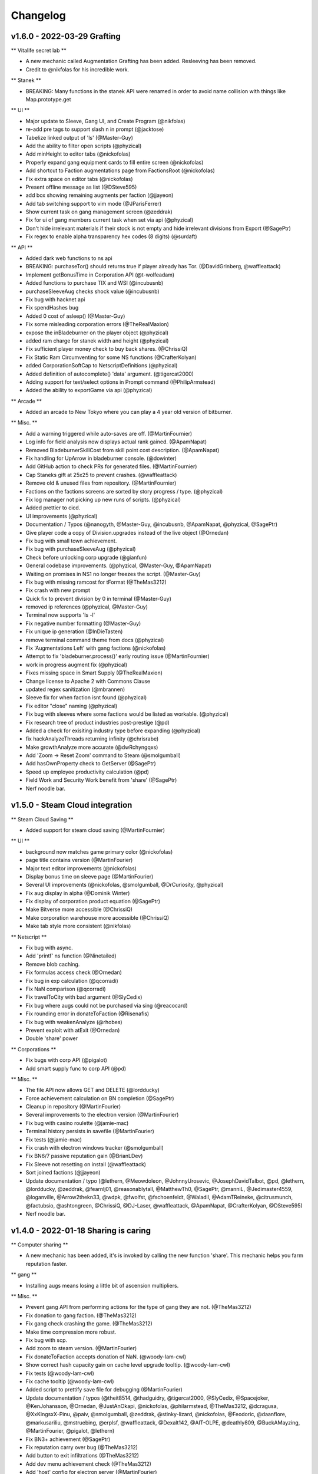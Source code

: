 .. _changelog:

Changelog
=========

v1.6.0 - 2022-03-29 Grafting
----------------------------

** Vitalife secret lab **

* A new mechanic called Augmentation Grafting has been added. Resleeving has been removed.
* Credit to @nikfolas for his incredible work.

** Stanek **

* BREAKING: Many functions in the stanek API were renamed in order to avoid name collision with things like Map.prototype.get

** UI **

* Major update to Sleeve, Gang UI, and Create Program (@nikfolas)
* re-add pre tags to support slash n in prompt (@jacktose)
* Tabelize linked output of 'ls' (@Master-Guy)
* Add the ability to filter open scripts (@phyzical)
* Add minHeight to editor tabs (@nickofolas)
* Properly expand gang equipment cards to fill entire screen (@nickofolas)
* Add shortcut to Faction augmentations page from FactionsRoot (@nickofolas)
* Fix extra space on editor tabs (@nickofolas)
* Present offline message as list (@DSteve595)
* add box showing remaining augments per faction (@jjayeon)
* Add tab switching support to vim mode (@JParisFerrer)
* Show current task on gang management screen (@zeddrak)
* Fix for ui of gang members current task when set via api (@phyzical)
* Don't hide irrelevant materials if their stock is not empty and hide irrelevant divisions from Export (@SagePtr)
* Fix regex to enable alpha transparency hex codes (8 digits) (@surdaft)

** API **

* Added dark web functions to ns api
* BREAKING: purchaseTor() should returns true if player already has Tor. (@DavidGrinberg, @waffleattack)
* Implement getBonusTime in Corporation API (@t-wolfeadam)
* Added functions to purchase TIX and WSI (@incubusnb)
* purchaseSleeveAug checks shock value (@incubusnb)
* Fix bug with hacknet api
* Fix spendHashes bug
* Added 0 cost of asleep() (@Master-Guy)
* Fix some misleading corporation errors (@TheRealMaxion)
* expose the inBladeburner on the player object (@phyzical)
* added ram charge for stanek width and height (@phyzical)
* Fix sufficient player money check to buy back shares. (@ChrissiQ)
* Fix Static Ram Circumventing for some NS functions (@CrafterKolyan)
* added CorporationSoftCap to NetscriptDefinitions (@phyzical)
* Added definition of autocomplete() 'data' argument. (@tigercat2000)
* Adding support for text/select options in Prompt command (@PhilipArmstead)
* Added the ability to exportGame via api (@phyzical)

** Arcade **

* Added an arcade to New Tokyo where you can play a 4 year old version of bitburner.

** Misc. **

* Add a warning triggered while auto-saves are off. (@MartinFournier)
* Log info for field analysis now displays actual rank gained. (@ApamNapat)
* Removed BladeburnerSkillCost from skill point cost description. (@ApamNapat)
* Fix handling for UpArrow in bladeburner console. (@dowinter)
* Add GitHub action to check PRs for generated files. (@MartinFournier)
* Cap Staneks gift at 25x25 to prevent crashes. (@waffleattack)
* Remove old & unused files from repository. (@MartinFournier)
* Factions on the factions screens are sorted by story progress / type. (@phyzical)
* Fix log manager not picking up new runs of scripts. (@phyzical)
* Added prettier to cicd.
* UI improvements (@phyzical)
* Documentation / Typos (@nanogyth, @Master-Guy, @incubusnb, @ApamNapat, @phyzical, @SagePtr)
* Give player code a copy of Division.upgrades instead of the live object (@Ornedan)
* Fix bug with small town achievement.
* Fix bug with purchaseSleeveAug (@phyzical)
* Check before unlocking corp upgrade (@gianfun)
* General codebase improvements. (@phyzical, @Master-Guy, @ApamNapat)
* Waiting on promises in NS1 no longer freezes the script. (@Master-Guy)
* Fix bug with missing ramcost for tFormat (@TheMas3212)
* Fix crash with new prompt
* Quick fix to prevent division by 0 in terminal (@Master-Guy)
* removed ip references (@phyzical, @Master-Guy)
* Terminal now supports 'ls -l'
* Fix negative number formatting (@Master-Guy)
* Fix unique ip generation (@InDieTasten)
* remove terminal command theme from docs (@phyzical)
* Fix 'Augmentations Left' with gang factions (@nickofolas)
* Attempt to fix 'bladeburner.process()' early routing issue (@MartinFournier)
* work in progress augment fix (@phyzical)
* Fixes missing space in Smart Supply (@TheRealMaxion)
* Change license to Apache 2 with Commons Clause
* updated regex sanitization (@mbrannen)
* Sleeve fix for when faction isnt found (@phyzical)
* Fix editor "close" naming (@phyzical)
* Fix bug with sleeves where some factions would be listed as workable. (@phyzical)
* Fix research tree of product industries post-prestige (@pd)
* Added a check for exisiting industry type before expanding (@phyzical)
* fix hackAnalyzeThreads returning infinity (@chrisrabe)
* Make growthAnalyze more accurate (@dwRchyngqxs)
* Add 'Zoom -> Reset Zoom' command to Steam (@smolgumball)
* Add hasOwnProperty check to GetServer (@SagePtr)
* Speed up employee productivity calculation (@pd)
* Field Work and Security Work benefit from 'share' (@SagePtr)
* Nerf noodle bar.


v1.5.0 - Steam Cloud integration
--------------------------------

** Steam Cloud Saving **

* Added support for steam cloud saving (@MartinFournier)

** UI **

* background now matches game primary color (@nickofolas)
* page title contains version (@MartinFourier)
* Major text editor improvements (@nickofolas)
* Display bonus time on sleeve page (@MartinFourier)
* Several UI improvements (@nickofolas, @smolgumball, @DrCuriosity, @phyzical)
* Fix aug display in alpha (@Dominik Winter)
* Fix display of corporation product equation (@SagePtr)
* Make Bitverse more accessible (@ChrissiQ)
* Make corporation warehouse more accessible (@ChrissiQ)
* Make tab style more consistent (@nikfolas)

** Netscript **

* Fix bug with async.
* Add 'printf' ns function (@Ninetailed)
* Remove blob caching.
* Fix formulas access check (@Ornedan)
* Fix bug in exp calculation (@qcorradi)
* Fix NaN comparison (@qcorradi)
* Fix travelToCity with bad argument (@SlyCedix)
* Fix bug where augs could not be purchased via sing (@reacocard)
* Fix rounding error in donateToFaction (@Risenafis)
* Fix bug with weakenAnalyze (@rhobes)
* Prevent exploit with atExit (@Ornedan)
* Double 'share' power

** Corporations **

* Fix bugs with corp API (@pigalot)
* Add smart supply func to corp API (@pd)

** Misc. **

* The file API now allows GET and DELETE (@lordducky)
* Force achievement calculation on BN completion (@SagePtr)
* Cleanup in repository (@MartinFourier)
* Several improvements to the electron version (@MartinFourier)
* Fix bug with casino roulette (@jamie-mac)
* Terminal history persists in savefile (@MartinFourier)
* Fix tests (@jamie-mac)
* Fix crash with electron windows tracker (@smolgumball)
* Fix BN6/7 passive reputation gain (@BrianLDev)
* Fix Sleeve not resetting on install (@waffleattack)
* Sort joined factions (@jjayeon)
* Update documentation / typo (@lethern, @Meowdoleon, @JohnnyUrosevic, @JosephDavidTalbot,
  @pd, @lethern, @lordducky, @zeddrak, @fearnlj01, @reasonablytall, @MatthewTh0,
  @SagePtr, @manniL, @Jedimaster4559, @loganville, @Arrow2thekn33, @wdpk, @fwolfst,
  @fschoenfeldt, @Waladil, @AdamTReineke, @citrusmunch, @factubsio, @ashtongreen,
  @ChrissiQ, @DJ-Laser, @waffleattack, @ApamNapat, @CrafterKolyan, @DSteve595)
* Nerf noodle bar.

v1.4.0 - 2022-01-18 Sharing is caring
-------------------------------------

** Computer sharing **

* A new mechanic has been added, it's is invoked by calling the new function 'share'.
  This mechanic helps you farm reputation faster.

** gang **

* Installing augs means losing a little bit of ascension multipliers.

** Misc. **

* Prevent gang API from performing actions for the type of gang they are not. (@TheMas3212)
* Fix donation to gang faction. (@TheMas3212)
* Fix gang check crashing the game. (@TheMas3212)
* Make time compression more robust.
* Fix bug with scp.
* Add zoom to steam version. (@MartinFourier)
* Fix donateToFaction accepts donation of NaN. (@woody-lam-cwl)
* Show correct hash capacity gain on cache level upgrade tooltip. (@woody-lam-cwl)
* Fix tests (@woody-lam-cwl)
* Fix cache tooltip (@woody-lam-cwl)
* Added script to prettify save file for debugging (@MartinFourier)
* Update documentation / typos (@theit8514, @thadguidry, @tigercat2000, @SlyCedix, @Spacejoker, @KenJohansson,
  @Ornedan, @JustAnOkapi, @nickofolas, @philarmstead, @TheMas3212, @dcragusa, @XxKingsxX-Pinu,
  @paiv, @smolgumball, @zeddrak, @stinky-lizard, @nickofolas, @Feodoric, @daanflore,
  @markusariliu, @mstruebing, @erplsf, @waffleattack, @Dexalt142, @AIT-OLPE, @deathly809, @BuckAMayzing,
  @MartinFourier, @pigalot, @lethern)
* Fix BN3+ achievement (@SagePtr)
* Fix reputation carry over bug (@TheMas3212)
* Add button to exit infiltrations (@TheMas3212)
* Add dev menu achievement check (@TheMas3212)
* Add 'host' config for electron server (@MartinFourier)
* Suppress save toast only works for autosave (@MartinFourier)
* Fix some achievements not triggering with 'backdoor' (@SagePtr)
* Update Neuroflux Governor description.
* Fix bug with electron server.
* Fix bug with corporation employee assignment function (@Ornedan)
* Add detailed information to terminal 'mem' command (@MartinFourier)
* Add savestamp to savefile (@MartinFourier)
* Dev menu can apply export bonus (@MartinFourier)
* Icarus message no longer applies on top of itself (@Feodoric)
* purchase augment via API can no longer buy Neuroflux when it shouldn't (@Feodoric)
* Syntax highlighter should be smarter (@neuralsim)
* Fix some miscalculation when calculating money stolen (@zeddrak)
* Fix max cache achievement working with 0 cache (@MartinFourier)
* Add achievements in the game, not just steam (@MartinFourier)
* Overflow hash converts to money automatically (@MartinFourier)
* Make mathjax load locally (@MartinFourier)
* Make favor calculation more efficient (@kittycat2002)
* Fix some scripts crashing the game on startup (@MartinFourier)
* Toasts will appear above tail window (@MartinFourier)
* Fix issue that can cause terminal actions to start on one server and end on another (@MartinFourier)
* Fix 'fileExists' not correctly matching file names (@TheMas3212)
* Refactor some code to be more efficient (@TheMas3212)
* Fix exp gain for terminal grow and weaken (@nickofolas)
* Refactor script death code to reject waiting promises instead of resolving (@Ornedan)
* HP recalculates on defense exp gain (@TheMas3212)
* Fix log for ascendMember (@TheMas3212)
* Netscript ports clear on reset (@TheMas3212)
* Fix bug related to company (@TheMas3212)
* Fix bug where corporation handbook would not be correctly added (@TheMas3212)
* Servers in hash upgrades are sorted alpha (@MartinFourier)
* Fix very old save not properly migrating augmentation renamed in 0.56 (@MartinFourier)
* Add font height and line height in theme settings (@MartinFourier)
* Fix crash when quitting job (@MartinFourier)
* Added save file validation system (@TheMas3212)
* React and ReactDOM are now global objects (@pigalot)
* 'nano' supports globs (@smolgumball)
* Character overview can be dragged (@MartinFourier)
* Job page updates in real time (@nickofolas)
* Company favor gain uses the same calculation as faction, this is just performance
  the value didn't change (@nickofolas)
* ns2 files work with more import options (@theit8514)
* Allow autocomplete for partial executables (@nickofolas)
* Add support for contract completion (@nickofolas)
* 'ls' link are clickable (@smolgumball)
* Prevent steam from opening external LOCAL files (@MartinFourier)
* Fix a bug with autocomplete (@Feodoric)
* Optimise achievement checks (@Feodoric)
* Hacknet server achievements grant associated hacknet node achievement (@Feodoric)
* Fix display bug with hacknet (@Feodoric)
* 'analyze' now says if the server is backdoored (@deathly809)
* Add option to exclude running script from save (@MartinFourier)
* Game now catches more errors and redirects to recovery page (@MartinFourier)
* Fix bug with autocomplete (@nickofolas)
* Add tooltip to unfocus work (@nickofolas)
* Add detailst overview (@MartinFourier)
* Fix focus bug (@deathly809)
* Fix some NaN handling (@deathly809)
* Added 'mv' ns function (@deathly809)
* Add focus argument to some singularity functions (@nickofolas)
* Fix some functions not disabling log correctly (@deathly809)
* General UI improvements (@nickofolas)
* Handle steamworks errors gravefully (@MartinFourier)
* Fix some react component not unmounting correctly (@MartinFourier)
* 'help' autocompletes (@nickofolas)
* No longer push all achievements to steam (@Ornedan)
* Recovery page has more information (@MartinFourier)
* Added 'getGameInfo' ns function (@MartinFourier)
* SF3.3 unlocks all corp API (@pigalot)
* Major improvements to corp API (@pigalot)
* Prevent seed money outside BN3 (@pigalot)
* Fix bug where using keyboard shortcuts would crash if the feature is not available (@MartinFourier)\
* Sidebar remains opened/closed on save (@MartinFourier)
* Added tooltip to sidebar when closed (@MartinFourier)
* Fix bug where Formulas.exe is not available when starting BN5 (@TheMas3212)
* Fix CI (@tvanderpol)
* Change shortcuts to match sidebar (@MartinFourier)
* Format gang respect (@attrib)
* Add modal to text editor with ram details (@nickofolas)
* Fix several bugs with singularity focus (@nickofolas)
* Nerf noodle bar.

v1.3.0 - 2022-01-04 Cleaning up
-------------------------------

** External IDE integration **

* The Steam version has a webserver that allows integration with external IDEs.
  A VSCode extension is available on the market place. (The documentation for the ext. isn't
  written yet)

** Source-Files **

* SF4 has been reworked.
* New SF -1.

** UI **

* Fix some edge case with skill bat tooltips (@MartinFournier)
* Made some background match theme color (@Kejikus)
* Fix problem with script editor height not adjusting correctly (@billyvg)
* Fix some formatting issues with Bladeburner (@MartinFournier, @nickofolas)
* Fix some functions like 'alert' format messages better (@MageKing17)
* Many community themes added.
* New script editor theme (@Hedrauta, @Dexalt142)
* Improvements to tail windows (@theit8514)
* Training is more consise (@mikomyazaki)
* Fix Investopedia not displaying properly (@JotaroS)
* Remove alpha from theme editor (@MartinFournier)
* Fix corporation tooltip not displaying properly (@MartinFournier)
* Add tooltip on backdoored location names (@MartinFournier)
* Allow toasts to be dismissed by clicking them (@nickofolas)
* Darkweb item listing now shows what you own. (@hexnaught)

** Bug fix **

* Fix unit tests (@MartinFournier)
* Fixed issue with 'cat' and 'read' not finding foldered files (@Nick-Colclasure)
* Buying on the dark web will remove incomplete exe (@hexnaught)
* Fix bug that would cause the game to crash trying to go to a job without a job (@hexnaught)
* purchaseServer validation (@nickofolas)
* Script Editor focuses code when changing tab (@MartinFournier)
* Fix script editor for .txt files (@65-7a)
* Fix 'buy' command not displaying correctly. (@hexnaught)
* Fix hackAnalyzeThread returning NaN (@mikomyazaki)
* Electron handles exceptions better (@MageKing17)
* Electron will handle 'unresponsive' event and present the opportunity to reload the game with no scripts (@MartinFournier)
* Fix 'cp' between folders (@theit8514)
* Fix throwing null/undefined errors (@nickofolas)
* Allow shortcuts to work when unfocused (@MageKing17)
* Fix some dependency issue (@locriacyber)
* Fix corporation state returning an object instead of a string (@antonvmironov)
* Fix 'mv' overwriting files (@theit8514)
* Fix joesguns not being influenced by hack/grow (@dou867, @MartinFournier)
* Added warning when opening external links. (@MartinFournier)
* Prevent applying for positions that aren't offered (@TheMas3212)
* Import has validation (@MartinFournier)

** Misc. **

* Added vim mode to script editor (@billyvg)
* Clean up script editor code (@Rez855)
* 'cat' works on scripts (@65-7a)
* Add wordWrap for Monaco (@MartinFournier)
* Include map bundles in electron for easier debugging (@MartinFournier)
* Fix importing very large files (@MartinFournier)
* Cache program blob, reducing ram usage of the game (@theit8514)
* Dev menu can set server to $0 (@mikomyazaki)
* 'backdoor' allows direct connect (@mikomyazaki)
* Github workflow work (@MartinFournier)
* workForFaction / workForCompany have a new parameter (@theit8514)
* Alias accept single quotes (@sporkwitch, @FaintSpeaker)
* Add grep options to 'ps' (@maxtimum)
* Added buy all option to 'buy' (@anthonydroberts)
* Added more shortcuts to terminal input (@Frank-py)
* Refactor some port code (@ErzengelLichtes)
* Settings to control GiB vs GB (@ErzengelLichtes)
* Add electron option to export save game (@MartinFournier)
* Electron improvements (@MartinFournier)
* Expose some notifications functions to electron (@MartinFournier)
* Documentation (@MartinFournier, @cyn, @millennIumAMbiguity, @2PacIsAlive,
  @TheCoderJT, @hexnaught, @sschmidTU, @FOLLGAD, @Hedrauta, @Xynrati,
  @mikomyazaki, @Icehawk78, @aaronransley, @TheMas3212, @Hedrauta, @alkemann,
  @ReeseJones, @amclark42, @thadguidry, @jasonhaxstuff, @pan-kuleczka, @jhollowe,
  @ApatheticsAnonymous, @erplsf, @daanflore, @nickofolas, @Kebap, @smolgumball,
  @woody-lam-cwl)



v1.1.0 - 2021-12-18 You guys are awesome (community because they're god damn awesome)
-------------------------------------------------------------------------------------

** Script Editor **

* The text editor can open several files at once. (@Rez855 / @Shadow72)
  It's not perfect so keep the feedback coming.

** Steam **

* Windows has a new launch option that lets player start with killing all their scripts
  This is a safety net in case all the other safety nets fail.
* Linux has several launch options that use different flags for different OS.
* Debug and Fullscreen are available in the window utility bar.
* Tried (and maybe failed) to make the game completely kill itself after closing.
  This one I still don't know wtf is going.
* No longer has background throttling.
* Default color should be pitch black when loading
* Add BN13: Challenge achievement.

** Tutorial **

* I watched someone play bitburner on youtube and reworked part of
  the tutorial to try to make some parts of the game clearer.
  https://www.youtube.com/watch?v=-_JETXff4Zo
* Add option to restart tutorial.

** Netscript **

* getGangInformation returns more information.
* getAscensionResult added
* getMemberInformation returns more info
* Formulas API has new functions for gang.
* Added documentation for corp API.
* exec has clearer error message when you send invalid data.
* getServer returns all defined field for hacknet servers.
* Fix a bug with scp multiple files (@theit8514)
* Stack traces should be smarter at replacing blobs with filenames
* Fix a weird error message that would occur when throwing raw strings.
* Fix shortcuts not working.
* Re-added setFocus and isFocused (@theit8514)
* new function getHashUpgrades (@MartinFournier)
* enableLog accepts "ALL" like disableLog (@wynro)
* toast() doesn't crash on invalid data (@ivanjermakov)
* alert() doesn't crash on invalid data (@Siern)
* Fixed an issue where scripts don't run where they should.
* Sleeve getInformation now returns cha
* getServer does work with no argument now
* workForFaction returns false when it mistakenly returned null

** Character Overview **

* The character overview now shows the amount of exp needed to next level (@MartinFournier)

** Misc. **

* Add option to supress Game Saved! toasts (@MartinFournier)
* Fix bug where ctrl+alt+j was eaten by the wrong process. (@billyvg)
* Theme Editor lets you paste colors (@MartinFournier)
* ctrl + u/k/w should work on terminal (@billyvg)
* Game now shows commit number, this is mostly for me. (@MartinFourier)
* running a bad script will give a clearer error message (@TheCoderJT)
* Default terminal capacity is maximum (@SayntGarmo)
* Fix problems with cp and mv (@theit8514)
* Make monaco load fully offline for players behind firewalls.
* change beginer guide to use n00dles instead of foodnstuff
* BN13 is harder
* nerf int gain from manualHack
* Fix UI displaying wrong stats (@DJMatch3000)
* Fix button not disabling as it should.
* New location in Ishima.
* Add setting to suppress stock market popups.
* Typo fixes (@Hedrauta, @cvr-119, @Ationi, @millennIumAMbiguity
  @TealKoi, @TheCoderJT, @cblte, @2PacIsAlive, @MageKing17,
  @Xynrati, @Adraxas, @pobiega)
* Fix 100% territory achievement.
* Reword message on active scripts page.
* Fix terminal not clearing after BN
* Remove references to .fconf
* Augmentation pages shows BN difficulty with SF5
* Fix scripts saving on wrong server while 'connect'ing
* Fix gym discount not working.
* Fix scan-analyze not working with timestamps
* Hash upgrades remember last choice.
* Save files now sort by date
* The covenant no longer supports negative memory purchases
* Fix corp shares buyback triggering by pressing enter
* Staneks gift display avg / num charges
* Infiltration rewards no longer decay with better stats
* terminal 'true' is parsed as boolean not string
* tail and kill use autocomplete()
* Fix focus for coding contract
* massive boost to noodle bar.

** Special Thanks **

* Special thank you to everyone on Discord who can answer
  new player questions so I can focus on more important things.

v1.1.0 - 2021-12-03 BN13: They're Lunatics (hydroflame & community)
-------------------------------------------------------------------

** BN13: They're Lunatics **

* BN13 added.

** Steam **

* Tested on all 3 major OS.
* 94 achievements added
* Release is 2021-12-10.

** Corporation API **

* Added corporation API. (Unstable)

** Netscript **

* tprintf crashes when not giving a format as first arg.
* tprintf no longer prints filename (@BartKoppelmans)
* TIX buy/sell/sellShort all return askprice/bidprice (@Insight)
* getRunningScript now works.
* Fix disableLog for gang and TIX API
* getOwnedSourceFiles is not singularity anymore (makes it easier to share scripts.)  (@theit8514)
* true/false is a valid value to send to other scripts.
* workForFaction no longer returns null when trying to work for gang.
* Scripts logging no longer generates the string if logging is disabled.
  This should give performance boost for some scripts.

** Gang **

* Gang with 0 territory can no longer fight
* Territory now caps at exactly 0 or 1.

** Misc. **

* Clicking "previous" on the browser will not pretend you had unsaved information
  allowing you to cancel if needs be.
* Fixed some tail box coloring issue.
* Fixed BladeBurner getCityCommunities ram cost
* The download terminal command no longer duplicate extensions (@Insight)
* Fix #000 on #000 text in blackjack. (@Insight)
* Remove reference to .fconf
* Tail boxes all die on soft reset.
* Fix codign contract focus bug.
* Megacorp factions simply re-invite you instead of auto added on reset. (@theit8514)
* Tail window is bound to html body.
* Infiltration reward is tied to your potential stats, not your actual stats
  So you won't lose reward for doing the same thing over and over.
* intelligence lowers program creation requirements.
* Terminal parses true as the boolean, not the string.
* Tail and kill autocomplete using the ns2 autocomplete feature.
* scan-analyze doesn't take up as many terminal entries.
* GangOtherInfo documentation now renders correctly.
* ActiveScripts search box also searches for script names.
* Infinite money no longer allows for infinite hacknet server.
* Blackjack doesn't make you lose money twice.
* Recent Scripts is now from most to least recent.
* Fix mathjax ascii art bug in NiteSec.
* Remove warning that the theme editor is slow, it's only slow in dev mode.
* In BN8 is it possible to reduce the money on a server without gaining any.
* In the options, the timestamp feature has a placeholder explaining the expected format.
* Bunch of doc typo fix. (hydroflame & @BartKoppelmans & @cvr-119)
* nerf noodle bar

v1.0.2 - 2021-11-17 It's the little things (hydroflame)
-------------------------------------------------------

** Breaking (very small I promise!) **

* buy / sell now return getAskPrice / getBidPrice instead of just price. 
  This should help solve some inconsistencies.

** Misc. **

* scripts logs are colorized. Start your log with SUCCESS, ERROR, FAIL, WARN, INFO.
* documentation for scp not say string | string[]
* Donation link updated.
* nerf noodle bar

v1.0.1 - 2021-11-17 New documentation (hydroflame)
--------------------------------------------------

** Documentation **

* The new documentation for the netscript API is available at
  https://github.com/danielyxie/bitburner/blob/dev/markdown/bitburner.ns.md
  This documentation is used in-game to validate the code, in-editor to autocomplete, and
  for users to reference. This is a huge quality of life improvements for me.

** Reputation **

* Fixed favor not affecting faction work reputation gain (Yeah, I know right?)

** Hacknet **

* Servers are now considerd "purchasedByPlayers"

** Script Editor **

* solarized themes now work.

** Corporation ** 

* Dividends are now much more taxed.
* The 2 upgrades that reduced taxes are now much stronger.

** Misc. **

* Starting / Stopping scripts on hashnet servers immediately updates their hash rate (instead of on the next tick)
* Hacknet has tooltip showing what the result of the upgrade would be.
* Augmentations page displayes current price multiplier as well as explains the mechanic.
* Terminal now is 25x stronger.
* Tail boxes use pre-wrap for it's lines.
* Tail boxes allow you to rerun dead scripts.
* Tail boxes can no longer open the same one twice.
* Terminal now autocompletes through aliases.
* Make alter reality harder.
* Fix bladeburner cancelling actions when manually starting anything with Simulacrum.
* Buying hash upgrade to increase uni class or gym training will apply to current class.
* Internally the game no longer uses the decimal library.
* Fix an issue where 'download *' would generate weird windows files.
* Timestamps can be set to any format in the options.
* Fix typo in documentation share popup.
* Remove bunch of debug log.
* Fix typo in corporation handbook literature.
* Fix typo in documentation
* Fix duplicate SF -1 exploit. (Yeah, an exploit of exploits, now were meta)
* Fix offline hacking earning being attributed to hacknet.
* nerf noodle bar

v1.0.0 - 2021-11-10 Breaking the API :( (blame hydroflame)
-----------------------------------------------------------

** Announcement ** 

* Several API breaks have been implemented.
* See the v1.0.0 migration guide https://bitburner.readthedocs.io/en/latest/v1.0.0_migration.html
* Everyone gets 10 free neuroflux level.

** Netscript **

* Fix a bug that would cause RAM to not get recalculated.
* New function: hackAnalyzeSecurity
* New function: growthAnalyzeSecurity
* New function: weakenAnalyze

** Script Editor **

* Sometimes warn you about unawaited infinite loops.
* ns1 functions are now correctly colors in Monokai.

** Programs **

* Formulas.exe is a new program that lets you use the formulas API.

** Corporations ** 

* Real Estate takes up a tiny bit of room.
* Dividends are now taxes exponentially in certain bitnodes.
* UI displays how many level of each corporation upgrade.
* Fix exploit with going public.
* Employee salary no longer increase.

** Documentation **

* The documentation is now autogenerated into .md files.
  It is usable but not yet linked to readthedocs. It's on github.

** Misc. **

* Favor is not internall floating point. Meaning I don't have to save an extra variable.
* Manually starting a Bladeburner action cancels unfocused action.
* Updated description of gang territory to be clearer.
* Hacknet expenses and profit are in different categories.
* Fixed favor equation.
* Toast messages aren't hidden behind work in progress screen.
* Fix bug that made infiltration checkmark look off by one.
* Fix some inconsistency with running files that start or don't start with /
* Can't tail the same window twice.
* Added recovery mode. Hopefully no one will ever have to use it.
* Fix readthedocs
* Programs now give int exp based on time not program.
* Many sing. functions now give int exp.
* Active Scripts page now displays some arguments next to script name.
* Fixed some invisible black text.
* Button colors can be edited.
* Added 2 new colors in the theme editor: background primary and background secondary.
* infiltration uses key instead of keycode so it should work better on non-american keyboards.
* buff noodle bar.

v0.58.0 - 2021-10-27 Road to Steam (hydroflame & community)
-----------------------------------------------------------

** Announcement **

* To prepare for Steam we will fix some inconsistencies in the Netscript API. Ideally we can also write a
  save file migration that will automatically convert all breaking changes in your scripts without any
  player input.

** BREAKING (kindof) **

* All stock market functions are now under the 'stock' namespace, like 'hacknet'
  However when you load your game with v0.58.0 for the first time it should automatically convert everything.

** SF -1 **

* new SF -1: Reality Alteration

** Gang **

* Ascension formula now better
* Karma requirement now much lower in most nodes
* Territory heavily penalizes gains
* T.R.P. not available outside BN2.

** Netscript **

* It is no longer possible to send anything but strings or numbers to other scripts. (prevents exploits)
* Improve code for some netscript functions (@omuretsu)

** Script Editor ** 

* Added Solarized light/dark as theme (@CalvinTrops)
* Fixed sleeve namespace smart autocomplete.

** Hacknet Servers **

* Cores affect grow/weaken like they do on home computer

** Infiltration **

* Slash game modified to be easier.

** Misc. **

* Fix typo in corp (@Saynt_Garmo)
* Fixed a bug where corp wouldn't let you buyback shares. (@Saynt_Garmo)
* Fixed a bug where sleeves couldn't perform some crimes. (@Saynt_Garmo)
* Hospitalization and Eating noodles are now toasts (@Saynt_Garmo)
* Fixed some repeated code (@omuretsu)
* Fixed Character Overview preventing clicks underneath it even when hidden. (@omuretsu)
* Fixed typo in tutorial. (@omuretsu)
* Create Programs and Factions invitation badges now dissapear when you open their respective pages.
* Add killall script in character overview.
* Fixed bug in corp that made last city production be the production for all cities for newly created product.
* Fix bug that allowed reputation to transfer to new jobs.
* Fixed memory leak with ns2.
* nerf noodle bar

v0.57.0 - 2021-10-16 It was too cheap! (hydroflame & community)
---------------------------------------------------------------

** BREAKING (kindof) **

* purchased server cost now scales exponentially past 2^10.
  I'm going to actually explain this one: Currently the cost of a 2^20GB server is 57b
  Most players can get that before their first install. In an effort to nerf good players
  a softcap was added. This softcap is different for every BN.

** Script Editor **

* Added a theme that is close to monokai. Unfortunately a full monokai is impossible because 
  Monaco doesn't have a very good tokenizer.
* Opening a file and connecting to a new server will still save the file on the server that the file
  was opened.

** Netscript **

* New function: alert, which creates a textbox.
* New function: toast, creates a notification in the bottom right.
* New function: upgradeHomeCores (@Saynt_Garmo)
* New function: atExit, allows you to set a callback for when the script closes.
* New kindof function: autocomplete, this allows you to tell the game what it should
  autocomplete on the terminal.

** Augmentation **

* ENM Core (the Augmentation from The Black Hand with the highest rep cost) rep cost
  reduced from 250 to 175. This will help new players transition from TBH to BitRunners more easily.

** Bladeburner **

* New general action: Incite Violence. This action adds other action counts but increases chaos.

** Misc. **

* Current bladeburner action is shown on the character overview.
* Fix blackop being #000 on #000.
* The last clicked Tail Box goes in front of the others.
* Fixed an issue where some values were loaded as 0 when they should be null.
* Implemented toasts.
* .msg are no longer saved in the text file.
* Tail boxes no longer display all the args, they use "..." after 30 characters.
* Fixed cancelation penalty bonus not being properly applied after the IP <-> hostname switch.
* Fixed an exploit where you could send non-strings or numbers to other scripts.
* Fixed issue when trying to work for a faction with a work type that doesn't exist while
  already working for that faction.
* Fixed not being able to work for the CIA. (Don't ask)
* nerf noodle bar

v0.56.0 - 2021-10-11 Trimming the backlog (hydroflame & community)
------------------------------------------------------------------

** BREAKING **

* The 'write' function is now async. This helps when making scripts that write scripts.

** Terminal **

* 'grow' and 'weaken' have been added as terminal command. This should help player transition
  from commands to scripts. The tutorial also talks about it.
* 'cp' command added
* Improved performance by rate limiting refresh.

** IP vs Hostname **

* The game now uses hostname as primary key for it's servers (yeah believe it or not IPs were
  used until then). This has caused some issues with purchased servers (they couldn't be sold).
  You might need to soft reset for the game to fully convert itself.

** Sleeve **

* Fixed bug where they couldn't train at Volhaven.
* No longer consume all bonus time at once, making it look buggy.

** SF9 **

* Now boosts hacknet production by 8/12/14%

** Hacknet Servers ** 

* production nerfed by 10%
* Max money increase gets weaker above 10t max money

** Corporation **

* Warehouse tooltip now also displays the amount of space taken by products.
* Changed research box completely to avoid dependency on Treant (Treant is a pita)
* All textbox should accept MAX/MP case insensitive.
* Fixed export popup not refreshing dropdowns correctly.
* Fixed product mku becoming zero
* Increased scaling of Wilson to avoid feedback loop.
* Can no longer get in debt by buying real estate
* Bonus time is consumed faster.

** Netscript **

* isBusy takes bitverse and infiltration into account
* hospitalize can't be called when in infiltration.
* setToCommitCrime now accepts crime rough name instead of perfect name.
* disableLog All now works for bladeburner functions.
* Fixed netscript port for ns1.

** Augmentation **

* Added augmentation to Ti Di Hui that removes penalty for being unfocused.
* Neuroflux no longer appears in special factions.

** Script Editor ** 

* Ram check is debounced instead of refreshed every second.
* Added the vscode extension documentation to the game (it doesn't work well, thought)
* Fixed issue where autocomplete list would grow forever
* Added semi-monokai as theme.
* Fixed issue where modifying filename would mess it up.
* Font size can be changed now.

** Infiltration ** 

* Fixed issue where game controls would become unfocused.

** Misc. **

* Fixed loader incorrectly assuming some null values are incorrect.
* installBackdoor trigger Bitverse sequence
* Some improvements to the theme editor
* Improved documentation about where to learn javascript.
* Added some instructions for contributors.
* Fixed typo in corporation sell shares modal (@Saynt_Garmo)
* Fixed pagination being black on black in Active Scripts
* Create Script tab renamed to Script Editor
* Fixed an issue where corp some textbox wouldn't update when changing city.
* Fixed an issue where hacknet online time was always 0.
* Netscript function prompt fixed.
* Fixed miscalculation in growth.
* Script with syntax errors will try to be a tad more helpful.
* Corporations can no longer bribe bladeburners.
* Augmentation Graphene Branchiblade renamed to Brachi, like the rest of them.
* All ram is displayed in GB/TB/PB now.
* Game now saves when saving a file, this can be turned off.
* Several improvement to log window.
* Bladeburner current action returns General type instead of the name of the action.
* Bladeburner travel and Sleeve travel respect disable ASCII.
* Tutorial fits on small screens.
* Import is much slower but more consistent now.
* Fix intelligence not updating properly.
* Added SF -1: Time Compression
* ReadTheDoc theme now matches the game.
* Logbox should wrap text better
* Logbox behavior should feel better.
* Fix font for AutoLink.exe
* nerf noodle bar

v0.55.0 - 2021-09-20 Material UI (hydroflame & community)
---------------------------------------------------------

** Global ** 

* The game is now 100% in typescript, react, and Material-UI

** Misc. **

* Corporations can no longer bribe special factions
* Infiltration can no longer lose focus of the keyboard.
* Fix terminal line limit
* Added theme editor
* Theme applies on game load (@Nolshine)
* Sleeves no longer consume all bonus time for some actions
* Fix a bug where the autocomlete list would get duplicates
* Fix tutorial not scaling properly on small screens
* Import should be more consistent
* Typo with 'help' command
* Fix infinite loop in casino
* nerf noodle bar

v0.54.0 - 2021-09-20 One big react node (hydroflame & community)
----------------------------------------------------------------

** UI **

* The UI is now completely(ish) in react and I'm starting to implement
  Material-UI everywhere. This will help make the game feel more consistent.
* Major help from (@threehams)
* New Terminal
* New Active Scripts page
* New sidebar.
* New Character overview
* New tutorial
* New options page
* New create program page (@Nolshine)

** Netscript ** 

* Add companyName to getPlayer

** Factions **

* Megacorp factions are no longer removed when installing.

** Corporation **

* All research tooltips are always visible.
* Smart supply is enabled by default if purchased (@Nolshine)

** Misc. **

* Fix "Game saved" animation. (@Nolshine)
* Update commitCrime documentation (@Tryneus)
* Fix logbox scrolling weird (@Nolshine)
* Fix weird scrolling in corporations (@BartKoppelmans)
* Fix typo (@BartKoppelmans & @Nolshine)
* Delete game now has a confirmation modal (@Nolshine)
* Fix issue where skills would not get properly updated when entering new
  BN. (@Nolshine)
* Convert create gang to popup (@vmesecher)
* Fixed a bug that prevented travel to Sector-12 and New Tokyo when not using
  ASCII art.
* nerf noodle bar

v0.53.0 - 2021-09-09 Way too many things. (hydroflame & community)
------------------------------------------------------------------

** Dev? **

* The entire codebase has been run through a code prettifier, hurray for consistency. (@threehams)
* Lots of test. (@threehams)
* Massive improvements to build speed. (@threehams)
* Dev notes: This won't affect any players but is immensely useful for me.

** Hacknet **

* Converted to ts/react

** Resleeving **

* Converted to ts/react

** Sleeves **

* Converted to ts/react. The ui should also have a better feel.
* Fixed a bug that allowed players to recover shock much faster than intended.

** BN10 **

* You have access to Sleeves right away
* In BN10 Sleeves start with 75 shock and 25 sync.

** MathJax **

* Several tooltips have been updated to display the relevant formula in Mathjax, e.g. Favor and reputation

** Corporation ** 

* Completely rewritten in React. Paving the way for bigger change.
* Smart Supply is now smarter and won't deadlock the warehouse. It is also more configurable.
* Several UI fixes.

** Bladeburner ** 

* Action count is no longer decided when joining the Bladeburners. Experiences for all players should be more similar.

** Factions ** 

* No factions have home computer ram requirement. This caused some confusion for new players.

** Gang ** 

* Made it clear when there's a new equipment coming up.

** Netscript **

* getActionCountRemaining now returns Infinity for bladeburner general actions. (@brubsy)
* getActionEstimatedSuccessChance now returns 100% for Diplomacy and Hyperbolic Regeneration Chamber. (@brubsy)
* disableLog('ALL') now disables all logs individually, meaning you can re-enable the ones you want after. (@Cass)
* getPlayer returns numPeopleKilled.
* Dynamic RAM calculation errors have a better error message.
* Hide some functions from autocomplete.
* Added getAugmentationPrice, getAugmentationRepReq, deprecated getAugmentationCost. (@TempFound)
* Fixed bug where some crime API would return "assassinate" when that's not accepted in other functions.

** Coding Contract **

* Spiralize Matrix is easier to read.

** Misc. **

* The world map is now used in sleeve travel and bladeburner travel.
* noselect a bunch of stuff.
* Ascii maps letters are more contrasting
* Updated documentation for infiltration.
* Most money costs in the game will turn grey/cyan when you don't have enough money.
* Donation textbox has better look & feel.
* Tech vendors ram & cores buttons have better look and feels.
* cores cost modified to be a formula instead of a semi-random array of numbers.
* Tech vendors now give a hint about where to get bigger servers.
* logboxes now displays whitespaces exactly. (@Cass)
* nerf noodle bar

v0.52.9 - 2021-08-27 Less lag! (hydroflame & community)
-------------------------------------------------------

** Active Scripts page **

* Now less laggy, has pagination.

** File diagnostic ** 

* Added a popup found under options that shows the files you own and how
  large they are. This help find bugs and leftover massive logs files.

** Corporation **

* Added safeguard against a very specific bug that causes NaN money. I'm
  still not sure what the root cause is but it should prevent corp from
  breaking.

** Netscript ** 

* tprintf is a new function that doesn't print the filename.

** Misc. **

* Infiltration kills you if you try to automate it. (@threehams)
* Fix beautify button not working
* Added bladeburner_analysis_mult to getPlayer() (@brubsby)
* Fixed joining bladeburner via netscript functions. (@omuretsu)
* All bladeburner actions are click-to-copy
* nerf noodle bar

v0.52.8 - 2021-08-23 Fixing the previous patch tbh ROUND 2 (hydroflame)
-----------------------------------------------------------------------

** Script editor **

* Correctly reloads old script when clicking "Script Editor"
* No longer jumps to the end of the text for no reason.

** Hash upgrades ** 

* Fixed an issue where the default option would say ecorp but was really
  foodnstuff

** Misc. **

* The "Delete all active script" button under the options has a clearer
  description.
* Removed some debug console.log
* nerf noodle bar

v0.52.7 - 2021-08-21 Fixing the previous patch tbh (hydroflame)
---------------------------------------------------------------

** Netscript ** 

* API BREAKING CHANGE: getActionEstimatedSuccessChance now returns a pair of
  value to reflect the UI changes. I'm very sorry.

** Bladeburner **

* General actions now display time required.
* Recruitment now displays success chance.
* All other success chance now display a range instead of a single value
  The real value is guaranteed to be within that range.

** Misc. **

* Fix tutorial not working after Monaco upate
* Fix logbox logs not taking up the whole logbox
* Fix script editor shortcut (ctrl+b)
* Fix Corporation popup appearing in the wrong order, hiding one of them
* Fix error when loading Corp
* Fix logbox dragging (smoother now)
* Fix logbox name collision
* Fix logbox allowing to open the same box multiple times
* Fix netscript write.
* nerf noodle bar

v0.52.6 - 2021-08-21 Logboxes and VS-code (hydroflame)
------------------------------------------------------

** Text Editor **

* Ace and Codemirror have been removed in favor of monaco (web version of
  vs-code). The options are a bit lackluster but more will be added as
  feedback comes.

** Log boxes **

* Multiple log boxes can be opened at once. They can be moved around the
  screen. (but the movement behavior is a bit weird.)

** Misc. **

* Job promotion now correctly updates the UI.
* Milestones now call the faction CyberSec instead of CSEC
* Can no longer create file that break the filesystem.
* Remove dollar sign in blade contract UI element
* nerf noodle bar

v0.52.5 - 2021-08-19 CPU cores are useful!? (hydroflame)
--------------------------------------------------------

** Terminal ** 

* When executing 'run SCRIPT' any script can now add '--tail' to
  automatically bring up the logs.

** Netscript ** 

* The 'flags' function now works with single letter flags but they only take
  one dash.
* Fix several broken bladeburner netscript functions.
* Fix gang.getMemberInformation returning inconsistent data after the gang
  rework.

** CPU Cores **

* CPU Cores on the home computer now provide a bonus to grow() money gain
  and makes weaken lower more security. Only for scripts running on 'home'

** Misc. **

* Fix weird scrolling in the new Bladeburner React console.
* nerf noodle bar

v0.52.4 - 2021-08-19 Bladeburner in React (hydroflame)
------------------------------------------------------

** Bladeburner **

* The entire UI was rebuild in React. It should be more responsive

** Hacknet ** 

* Displays how many time each hash upgrade was bought.
* Displays cummulative effect of the upgrade.
* Removed "Close" button from hash upgrade menu.

** Misc. **

* More popup/modals have dark background, can be dismissed by clicking
  outside, or by pressing escape.
* Small reword in the guide.
* Fix several typos in the bladeburner documentation.
* Linting (no one cares except the dev)
* nerf noodle bar

v0.52.3 - 2021-08-15 Gangs were OP (hydroflame)
-----------------------------------------------

** Gang **

* Significant rework. Ascension is now based on exp gained.
* All upgrades give exp bonuses.
* Maximum gang members reduced to 12.
* Respect required to recruit sharply increased.
* Rewritten in React, the UI should be smoother and less laggy now.

** Infiltration **

* Now isTrusted protected.

** Misc. **

* Many UI element are now "noselect" protected.
* Fixed an issue where you could join the same faction twice via script and
  UI simultaneously.
* Factions list screen converted to React.
* nerf noodle bar

v0.52.2 - 2021-08-15 Oh yeah, BN11 is a thing (drunk hydroflame tbh)
--------------------------------------------------------------------

** Source-Files **

* Source-File 11 now also provides a small reduction to the price increase
  multiplier.

** Augmentations **

* New Augmentation offered by Aevum, themed around 777 and offers some basic
  programs.
* Augmentation descriptions are now more concise and consistent.

** Misc. ** 

* nerf noodle bar

v0.52.1 - 2021-08-10 bugfixing (hydroflame & community)
-------------------------------------------------------

** Misc. **

* Fix game crash/corruption when quitting a job while working for it unfocused.
* Fix typo in corporation Market Data.
* Fix typo in docs for hackPercent.
* The tutorial encourages the players to connect to home before creating `n00dles.script`
* The dark web `buy` command now accepts `-1` (one) and `--list` instead of just `-l`. Helps some confused players.
* Character overview screen no longer hidden on the corporation screen.
* Infiltration difficulty display is now more explicit (It's a big arrow instead of just one word.)
* Fix wrong ram value in tutorial. (@MageKing17)
* Plenty of augmentation description cleanup (@Kwazygloo)
* Plenty of typo/description fixed (@MageKing17)
* Cleanup description of singularity function on readthedocs (@PurePandemonium)
* Fix bug when autolinking a server while backdooring (@schroederIT)
* nerf noodle bar

v0.52.0 - 2021-06-13 Infiltration 2.0 (hydroflame & community)
--------------------------------------------------------------

**Infiltration**

* Completely reworked. Not the same mechanic at all.

**Terminal**

* tail is smarter. It automatically assume the only possible options in some
  cases.

**Intelligence**

* Now available when starting BN5 instead of after beating it for the first
  time.
* Nerf the effect of intelligence on reputation gain.

**Augmentation**

* Added a new augmentation, the 'Unstable Circadian Modulator', whose
  gimmick is that its stats are randomized every hour.

**Netscript**

* 'getPlayer' is not a singularity function anymore.
* 'hacknetNodes.constants' returns the correct values.
* 'createGang' has been added.
* 'inGang' has been added.

**Tutorial**

* Updated the tutorial. Made it look cleaner, fixed typos, etc.

**Misc.**

* Fix many typos in literature (@kwazygloo)
* Fix being able to unfocus from gym and university.
* Fix being able to do hacking missions while unfocused.
* Fix many typos in Augmentation descriptions (@kwazygloo)
* More numbers handle absurdly large values. (@Tesseract1234567890)
* Fix many typos (@Tesseract1234567890)
* Fixed an issue that caused a UI desync when sleeves were set to workout
  stats other than strength at the gym.
* Fix weird alignment of donation text box and button. (@Tesseract1234567890)
* Fixed an issue where reputation could be transfered to new jobs when unfocused.
* Empty stack traces should no longer appear.
* Purchasing anything with Infinity money doesn't result in NaN.
* nerf noodle bar

v0.51.10 - 2021-05-31 Focus Mark, Focus! (hydroflame)
-----------------------------------------------------

**Focus**

* You can now use the terminal and write scripts while working for factions
  but you will gain reputation at a slower rate.

**SF -1**

* Added a new SF -1: Bypass

**Gang**

* "Vigilante justice"/"Ethical hacking" now reduces wanted level by a very
  small percentage as well an absolute value.

**Netscript**

* 'tFormat' now has a second argument to display with millisecond precision.
* 'purchaseSleeveAug' can no longer purchase the same aug over and over for
  the same sleeve.
* fix typo in logging for 'getServerSecurityLevel'
* Fixed some weird issue where very rarely you would get 0 exp from 'grow'
* 'getActionTime' now returns correct values for Diplomacy and Regeneration.

**Corporations**

* Fixed an exploit where you could get nearly infinite corporation funds by
  entering negative numbers in textboxes.
* Fixed an exploit where shares could be sold again by clicking the
  "sell share" button via scripts.

**Documentation**

* typo fix in purchaseTor
* typo fix in basicgameplay/stats

**Misc.**

* Very large number will no longer appear as "$NaNt"
* Hash capacity now displays in the "big number" format.
* nerf noodle bar

v0.51.9 - 2021-05-17 offline progress and exports! (hydroflame & community)
---------------------------------------------------------------------------

**Alias**

* several commands can be included in 1 alias. Recursive alias now work to
  a depth of 10. (@Dawe)

**Offline**

* Offline money gain has been reworked (it is more generous)
* If you're not working anywhere and go offline the game will work for you
  at all your factions evenly.

**Export**

* Exporting now gives +1 favor to all joined factions every 24h.

**Corp**

* Self-fund with an invalid name no longer takes away 150b anyway.
* Can no longer export negative amount

**Bladeburner**

* No longer waste overflowing time.

**Text Editors**

* All settings will now be saved and loaded correctly.

**Terminal**

* 'scan' now works for servers that are more than 21 character long.

**Misc.**

* ls now correctly lists all files.
* importing auto save+reloads (@Dawe)
* Fix a bug where .fconf could not be created
* Fix formatting inconsistencies for some logs of netscript functions.
* Fix a bug where Cashroot starter kit would appear as [object Object] in 
  confirmation dialog.
* Fix some ram not displayed as 0.00GB
* Fix error message throw undefined variable error
* City hall now has some generic text if you can't create a corp yet.
* Deleting a file without extension now returns an appropriate error message.
* Fixed an issue where bladeburner would miscalculate the cost of hospitalization.
* It is now possible to suppress bladeburner "action stopped" popup.
* Updated several dependencies (big who cares, I know)
* ls no longer prints lingering newline.
* Money earned/spent by sleeves is now tracked under Character>Money
* nerf noodle bar


v0.51.8 - 2021-05-07 It was there all along (hydroflame & community)
--------------------------------------------------------------------

**Servers**

* Update n00dles metadata

**Netscript**

* 'hashGainRate' use the correct 'usedRam' and 'maxRam'
* Fix 'setActionAutolevel' logging.
* Fix 'setActionLevel' not working at all.
* Add 'installBackdoor' singularity function.

**Hacknet**

* Fix Hacknet Servers total production always displaying 0

**Documentation**

* Updated guide to no longer recommend BN12.
* Fix documentation for maxNumNodes (@ModdedGamers)
* Fix typo in 'sourcefiles.rst'
* Fix typo in 'recommendedbitnodeorder.rst'
* Fix 'getServer' documentation missing 'server' argument.
* Fix missing ram cost in 'getData.rst'
* Fix basic formulas examples.
* Fix typo in BN11 description.
* Fix formatting issue in Bladeburner (@Pimgd)

**Misc.**

* Fix negative money being displayed in full.
* Fix Hacking Missions not working.
* Fix Corporation tree not rendering.
* Fix script being needlessly recompiled. This should save real ram (not game ram)
* w0r1d_d43m0n can be backdoored
* Coding Contracts title is click-to-copy (@Rodeth)
* Covenant memory upgrade works better.
* Fix Neuroflux not being correctly calculated when entering BN with SF12.
* Delete Active Script now delete all active scripts, not just home.
* Now you can 'cd' in directories that only contain '.txt' files.
* Fix 'analyze' always saying players had root access
* Passive faction rep no longer builds for special factions.
* Donation option no longer appears for special factions.
* Rephrased some milestones.
* donation textbox now accepts money in the format '1b' and the like (@Dawe)
* Fix being able to join hated factions simultaneously. (@Dawe)
* 'ls' now displays files in multiple column. (Helps players with many files)
* Bladeburner multiplers now appear under Character>Stats and
  Character>Augmentation when they are relevant.
* Fix missing functions syntax highlight in codemirror.
* Fix infiltration number formatting.
* script income transfers to parent on death. This helps keep track of
  income for scripts that spawn short lived scripts.
* nerf noodle bar

v0.51.7 - 2021-04-28 n00dles (hydroflame & community)
-----------------------------------------------------

**Tutorial servers**

* All the tutorial servers have been reverted to their original value
* The new server n00dles has been added as tutorial server.

**Terminal**

* 'tail' now accepts Pid.
* 'analyze' now handles Hacknet Servers correctly.
* 'ServerProfiler.exe' now handles Hacknet Servers correctly.

**SF12**

* Now makes you start with Neuroflux Governor equal to the level of the SF.

**Netscript**

* Deprecated 'getServerRam'.
* 'getServerMaxRam' added to replace 'getServerRam'
* 'getServerUsedRam' added to replace 'getServerRam'
* 'getBitnodeMultipliers' is available inside BN5
* Time logged by hack/grow/weaken now displays in human time.
* thread count logged by hack/grow/weaken now displays with commas every
  thousands place.

**Donation**

* Always visible but locked until favor requirements are reached.

**Augmentations**

* City factions has been rebalanced to give a reason to visit them all.

**Sleeves**

* Fix sleeves not being able to work at Volhavens gym.

**Lint**

* This shouldn't change anything but was like 10h of work. So I'm logging it.

**Misc.**

* Plethora of typo fixed (@Pimgd)
* ps documentation fix (@Dawe)
* The dev menu now has a quick bitflume option.
* Fix SF -1 not being as powerful as intended.
* Fix cashroot starter kit not displaying correctly.
* Fix DOM element 'character-overview-text' being nested twice.
* Hacknet documentation example fix.
* Money amount under 1000 dont display 3 decimal anymore.
* Fix nextSourceFile flag miscalculation on the bitverse (for Bn12)
* Faction invite text says "Decide later"/"Join!" instead of "No"/"Yes"
* nerf noodle bar


v0.51.6 - 2021-04-28 Backdoor! (hydroflame & community)
-------------------------------------------------------

**Backdoor**

* a new terminal command, backdoor, has been added to help differentiate
  between the terminal hack command and the netscript hack function. (@dewint)

**Servers**

* foodnstuff, sigma-cosmetics, and joesguns have been rebalanced to help new players.

**Milestones**

* A new tab under the Help menu has been added to guide players through the
  game.

**Casino**

* Blackjack has been added (@BigD)

**Netscript**

* 'prompt' now converts input to JSON.
* 'getRunningScript' is a new netscript function that returns a bunch of
  data related to a running script.

**Coding contracts**

* trivial puzzles should no longer appear.

**Infiltration**

* All numbers are formatted like the rest of the game.

**Misc.**

* Server security is capped at 100.
* Added option to quit a job.
* 'cd' no longer works on unexistent folders.
* cd with no arguments brings you back to top level folder (@Andreas)
* 'softReset' documentation udpated.
* Money tracker now accounts for going to the hospital manually.
* codemirror is now the default editor (for new save files)
* fix typo in dark web help text (@Rodeth)
* so many documentation and typos fixes (@Pimgd)
* A corruption visual effect has been added to location with servers that
  have backdoor installed. (@dewint)
* nerf noodle bar


v0.51.5 - 2021-04-20 Flags! (hydroflame)
----------------------------------------

**Netscript**

* 'flags' is a new function that helps script handle flags.
  This is subject to change if it doesn't meet the need of the players.
* 'ps' now returns the pid.
* 'tail' now works with pid as first argument.
* 'tail' hostname defaults to current server. (like the documentation says)
* 'isRunning' hostname defaults to current server.
* 'isRunning' now works with pid as first argument.

**Gang**

* Nerfed ascension mechanic once again :(

**Misc.**

* Souce-File typo fix
* Fix 'while you were away' screen.
* Bladeburner team size can no longer be set to negative amounts.
* nerf noodle bar

v0.51.4 - 2021-04-19 Manual hacking is fun (hydroflame)
-------------------------------------------------------

**Manual hacking**

* These bonus require an install or a soft reset to take effect.
* Manual hacking gyms and university gives you a 10% discount.
* Manual hacking a corporation server decreases the penalty for leaving work
  early.

**BladeBurner**

* nerfed int exp gained.

**Documentation**

* purchaseServer specifies what happens on failure.
* Fixed typo in recommended bitnode page.
* Removed misleading ram requirements for hacking factions.

**Netscript**

* growthAnalyze handles Infinity correctly.

**Misc.**

* Faction Augmentation will list how much reputation is required even after
  that goal has been reached.
* Removed dollar sign in travel agency confirmation dialog box.
* Fixed typo in alpha-omega.lit
* the 'Game saved!' text no longer blocks the save game/options button.
* The text editor now remembers the location of your cursor and restores it.
* skills are recalculated instantly.
* Fix typo in Operation Zero description.
* nerf noodle bar

v0.51.3 - 2021-04-16 Y'all broke it on the first day (hydroflame)
-----------------------------------------------------------------

**Passive faction reputation**

* Reworked, from 1 rep / 2 minute. Now is a complicated percentage of the
  reputation you'd gain working for them. It's not op but it feels a bit
  more useful.

**Netscript**

* print/tprint now take any number of arguments.
* print/tprint will now print object as json.
* print/tprint now handle passing in an undefined argument properly.

**Casino**

* Cannot bet negative money anymore.
* Roulette max bet is a bit higher.
* Coin Flip has a small cooldown.
* All buttons reject unstrusted mouse events.

**Documentation**

* Changed a message that said nsjs only works on Chrome.

**Bugfix**

* hacknet.maxNumNodes now works for both nodes and servers.
* Fixed a bug where the popup boxes would contain data from previous popup boxes.
* .js files will also have the 'export async function' boilerplate.

**Misc.**

* turned off web form autocomplete for the terminal text input.
* Fixed an issue on Windows+Firefox where pressing up on the terminal would
  bring the cursor to the begining of the line. (Issue #836)
* Hacknet node names is easier to handle for screen readers.
* Money spent on classes is now tracked independently of work money.
* running coding contract from the terminal will display its name.
* nerf noodle bar

v0.51.2 - 2021-04-09 Vegas, Baby! (hydroflame)
----------------------------------------------

**New location: The Iker Molina Casino**

* A casino opened in Aevum. However the house is rumored to cheat. If only 
  we could give them a taste of their own medicine.

**Misc.**

* Link to discord added under options
* 'getMemberInformation' doc updated, oops
* tech vendor now handle max ram and cores.
* nerf noodle bar

v0.51.1 - 2021-04-06 Bugfixes because the author of the last patch sucks (it's hydroflame)
------------------------------------------------------------------------------------------

**Netscript**

* 'getPlayer' returns players faction and tor
* 'hospitalization' is a new singularity function.
* 'gang.getMemberInformation' now returns more information.
* 'hacknet.hashCapacity' is a new hacknet function that returns the maximum hash capacity.

**Hospitalization**

* Now only cost at most 10% of your money.

**Bugfix**

* confirmation dialog box no longer use previous text

**Accessibility**

* The game is a little easier to handle for screen readers (yes, there's an
  absolute legend playing this game with a screen reader)
* Infiltration use buttons instead of a-links
* New option to disable ASCII art. This will make the metro map and world
  map display as a list of buttons.

**Misc.**

* 'fl1ght.exe' will no longer suggest the combat path. Related faction
  requirements unchanged.
* nerf noodle bar

v0.51.0 - 2021-03-31 Formulas (hydroflame)
------------------------------------------

**Formulas API**

* A new API is introduced, this gives players access to various formulas used in the game.
  It'll help you make more informed decisions.

**Netscript**

* 'getServer' is a new function meant to be used with the formulas API.
* 'getPlayer' is a new function meant to be used with the formulas API.
* 'getStats' and 'getCharacterInformation' are deprecated in favor of 'getPlayer'
* 'getCurrentServer' is a new function that returns the server the player is currently connected.

**Display**

* All money should now consistently be orange.
* All rep should now consistently be light-yellow.
* Most numbers should display consistently now (aka all money is formatted the same).

**Click to copy**

* Certain UI elements are now 'click-to-copy'

** Misc. **

* nerf noodle bar

v0.50.2 - 2021-03-25 Everyone asked for this one. (hydroflame)
--------------------------------------------------------------

**BitNodeMultipliers**

* 'GangKarmaRequirements': a new multipler that influences how much karma is required to make a gang different bitnodes.

**Netscript**

* 'connect': a new singularity function that connects you to a server. (like the terminal command)
* 'manualHack': a new singularity function that performs a manual hack on the players current server.
* ns2 stack trace works on Firefox now.

**Misc.**

* New shortcut, Alt + b, brings you to bladeburner
* New shortcut, Alt + g, brings you to gang
* nerf noodle bar

v0.50.1 - 2021-03-22 (hydroflame)
---------------------------------
**Netscript**

* getTaskStats works

**Source-File -1**

* Added a new Exploit

**Factions**

* Augmentations offered by a Faction but already bought are in a separate list at the bottom of the page.

**Bug fixed**

* Fixed a bug where completing a maxed non-repeatable BitNode would make its color on the BitVerse like level 1.

**Misc.**

* Minor spacing in stats tables.
* nerf noodle bar

v0.50.0 - 2021-03-20 Intelligence (hydroflame)
----------------------------------------------

**Intelligence**

* int exp gain and effect has been reworked. It is now much more easy to
  acquire and far more powerful. The goal here is to feel like players have
  another tool in their arsenal.

**Factions**

* Hacking factions no longer have hacking level requirements since their associated servers do.

**Misc.**

* Sleeve styling.
* number formatting
* remove wiki button in Hacking Missions.
* Fix NaN displayed when very very large numbers are reached.
* nerf noodle bar

v0.49.2 - 2021-03-13 (hydroflame)
---------------------------------

**BN8**

* A new bitnode multipler has been added, it lets you reduce money from a
  server without gaining actually any money. This is important for BN8 where
  hack/grow can influence the stock market. No money can be gained from
  hacking but server money can still be reduced.

**Documentation**

* readthedocs should now be more consistent and many examples were added.

**Netscript**

* Ace editor will now correctly highlight all functions.
* 'tFormat' is a new netscript function that returns a human readable
  representation of milliseconds. eg. "2 hours 15 minute 43 seconds"

**Gang**

* style improvements

**Bladeburner**

* style improvements
* fix bug where 'skill list SKILL' would crash if skill is level 0.

**Sleeve**

* karma gain now scales with sync.

**Misc.**

* Fix issue where the effective stats under Character>Stats were being calculated.
* nerf noodle bar

v0.49.0 - 2021-03-11 Source-File -1 (hydroflame)
------------------------------------------------

**Source-File -1**

* For advanced players: The game now embraces exploits and will reward
  players for doing so.

**Gang**

* ascension is less effective as the ascension multiplier goes up.
* territory gain scales with power difference.

**Netscript**

* 'gang.getEquipmentStats' returns the stats of the equipment.
* 'gang.getTaskStats' returns the stats of a task.
* 'getCrimeStats' returns the stats of a crime.
* Crashes should now print the ns stack trace.
* Log messages are now more consistent.
* 'softReset' now accepts a callback script like 'installAugmentations'

**Misc.**

* Minor formatting under Hacking>Active Scripts
* option menu colors now match the rest of the game, kinda.
* nerf noodle bar


v0.48.0 - ASCII - 2021-03-07 (hydroflame)
-----------------------------------------

**ASCII**

* Travel Agency now displays a world map
* Cities are now top view of metro station maps

**Netscript**

* 'softReset' is a new netscript function that performs a soft reset
    regardless of if the player has bought augmentations or not.
* 'getAugmentationStats' is a new netscript function that returns the stats of
    an augmentation.
* getCharacterInformation now additionally returns exp
* pid resets back to 1 when installing or destroying a BitNode.
* New '.ns' scripts start with a main function.
* 'hacknet.maxNumNodes' returns the maximum number of hacknet nodes.

**Bladeburner**

* Current stamina will scale as max stamina increases, this prevents players
    from having very high penalty when they gain huge amount of exp at the 
    start of a reset.

**Misc.**

* Fixed an issue where SF3 was listed as infinitly repeatable and SF12 as
    having a limit of 3.
* Fixed an issue where the gang equipment screen would freeze the game if a 
    script installed augmentations while it is open.
* All BonusTime now displays in the 'H M S' format.
* Donation textbox style updated to match the rest of the game.
* Corporation name style updated to match the rest of the game.
* minor formatting under Hacking>Active Scripts
* typo in BN12 description
* BN12 now reduces contract money
* Character>Stats percentages are aligned, server and hacknet limit are
    displayed, if the player has SF5 the reduces stats are shown.
* Character>Augmentations now displays by how much the player stats will
    increase.
* Character>Augmentations has a badge indicating how many augs the player
    has bought but not installed
* Character>Factions has a badge indicating how many factions have pending
    invites.
* nerf noodle bar

v0.47.2 - 7/15/2019
-------------------

**Netscript Changes**

* Added tail() Netscript function
* hacknet.getNodeStats() function now returns an additional property for Hacknet Servers: hashCapacity
* When writing to a file, the write() function now casts the data being written to a string (using String())
* BitNode-selection page now shows what Source-File level you have for each BitNode
* Overloaded kill() function so that you can kill a script by its PID
* spawn() now only takes 10 seconds to run (decreased from 20 seconds)
* run() and exec() now return the PID of the newly-executed scripts, rather than a boolean
    * (A PID is just a positive integer)
* run(), exec(), and spawn() no longer need to be await-ed in NetscriptJS
* Script parsing and RAM calculations now support ES9
* installAugmentations() no longer has a return value since it causes all scripts to die
* isBusy() now returns true if you are in a Hacking Mission
* Bug fix: workForFaction() function now properly accounts for disabled logs
* Bug fix: RAM should now be properly calculated when running a callback script with installAugmentations()
* Bug fix: Fixed bug that caused scripts killed by exit()/spawn() to "clean up" twice

**Misc Changes**

* The 'kill' Terminal command can now kill a script by its PID
* Added 'Solarized Dark' theme to CodeMirror editor
* After Infiltration, you will now return to the company page rather than the city page
* Bug fix: Stock Market UI should no longer crash for certain locale settings
* Bug fix: You can now properly remove unfinished programs (the `*.exe-N%-INC` files)
* Bug fix: Fixed an issue that allowed you to increase money on servers with a 'maxMoney' of 0 (like CSEC)
* Bug fix: Scripts no longer persist if they were started with syntax/import errors
* Bug fix: 'hack' and 'analyze' Terminal commands are now blocking
* Bug fix: Exp earned by duplicate sleeves at universities/gyms now takes hash upgrades into account

v0.47.1 - 6/27/2019
-------------------
* Stock Market changes:
    * Transactions no longer influence stock prices (but they still influence forecast)
    * Changed the way stocks behave, particularly with regard to how the stock forecast occasionally "flips"
    * Hacking & growing a server can potentially affect the way the corresponding stock's forecast changes
    * Working for a company positively affects the way the corresponding stock's forecast changes

* Scripts now start/stop instantly
* Improved performance when starting up many copies of a new NetscriptJS script (by Ornedan)
* Improved performance when killing scripts
* Dialog boxes can now be closed with the ESC key (by jaguilar)
* NetscriptJS scripts should now be "re-compiled" if their dependencies change (by jaguilar)
* write() function should now properly cause NetscriptJS scripts to "re-compile" (by jaguilar)

v0.47.0 - 5/17/2019
-------------------
* Stock Market changes:
    * Implemented spread. Stock's now have bid and ask prices at which transactions occur
    * Large transactions will now influence a stock's price and forecast
    * This "influencing" can take effect in the middle of a transaction
    * See documentation for more details on these changes
    * Added getStockAskPrice(), getStockBidPrice() Netscript functions to the TIX API
    * Added getStockPurchaseCost(), getStockSaleGain() Netscript functions to the TIX API

* Re-sleeves can no longer have the NeuroFlux Governor augmentation
    * This is just a temporary patch until the mechanic gets re-worked

* hack(), grow(), and weaken() functions now take optional arguments for number of threads to use (by MasonD)
* codingcontract.attempt() now takes an optional argument that allows you to configure the function to return a contract's reward
* Adjusted RAM costs of Netscript Singularity functions (mostly increased)
* Adjusted RAM cost of codingcontract.getNumTriesRemaining() Netscript function
* Netscript Singularity functions no longer cost extra RAM outside of BitNode-4
* Corporation employees no longer have an "age" stat
* Gang Wanted level gain rate capped at 100 (per employee)
* Script startup/kill is now processed every 3 seconds, instead of 6 seconds
* getHackTime(), getGrowTime(), and getWeakenTime() now return Infinity if called on a Hacknet Server
* Money/Income tracker now displays money lost from hospitalizations
* Exported saves now have a unique filename based on current BitNode and timestamp
* Maximum number of Hacknet Servers decreased from 25 to 20
* Bug Fix: Corporation employees stats should no longer become negative
* Bug Fix: Fixed sleeve.getInformation() throwing error in certain scenarios
* Bug Fix: Coding contracts should no longer generate on the w0r1d_d43m0n server
* Bug Fix: Duplicate Sleeves now properly have access to all Augmentations if you have a gang
* Bug Fix: getAugmentationsFromFaction() & purchaseAugmentation() functions should now work properly if you have a gang
* Bug Fix: Fixed issue that caused messages (.msg) to be sent when refreshing/reloading the game
* Bug Fix: Purchasing hash upgrades for Bladeburner/Corporation when you don't actually have access to those mechanics no longer gives hashes
* Bug Fix: run(), exec(), and spawn() Netscript functions now throw if called with 0 threads
* Bug Fix: Faction UI should now automatically update reputation
* Bug Fix: Fixed purchase4SMarketData()
* Bug Fix: Netscript1.0 now works properly for multiple 'namespace' imports (import * as namespace from "script")
* Bug Fix: Terminal 'wget' command now correctly evaluates directory paths
* Bug Fix: wget(), write(), and scp() Netscript functions now fail if an invalid filepath is passed in
* Bug Fix: Having Corporation warehouses at full capacity should no longer freeze game in certain conditions
* Bug Fix: Prevented an exploit that allows you to buy multiple copies of an Augmentation by holding the 'Enter' button
* Bug Fix: gang.getOtherGangInformation() now properly returns a deep copy
* Bug Fix: Fixed getScriptIncome() returning an undefined value
* Bug Fix: Fixed an issue with Hacknet Server hash rate not always updating

v0.46.3 - 4/20/2019
-------------------
* Added a new Augmentation: The Shadow's Simulacrum
* Improved tab autocompletion feature in Terminal so that it works better with directories
* Bug Fix: Tech vendor location UI now properly refreshed when purchasing a TOR router
* Bug Fix: Fixed UI issue with faction donations
* Bug Fix: The money statistics & breakdown should now properly track money earned from Hacknet Server (hashes -> money)
* Bug Fix: Fixed issue with changing input in 'Minimum Path Sum in a Triangle' coding contract problem
* Fixed several typos in various places

v0.46.2 - 4/14/2019
-------------------
* Source-File 2 now allows you to form gangs in other BitNodes when your karma reaches a very large negative value
    * (Karma is a hidden stat and is lowered by committing crimes)

* Gang changes:
    * Bug Fix: Gangs can no longer clash with themselve
    * Bug Fix: Winning against another gang should properly reduce their power

* Bug Fix: Terminal 'wget' command now works properly
* Bug Fix: Hacknet Server Hash upgrades now properly reset upon installing Augs/switching BitNodes
* Bug Fix: Fixed button for creating Corporations

v0.46.1 - 4/12/2019
-------------------
* Added a very rudimentary directory system to the Terminal
    * Details here: https://bitburner.readthedocs.io/en/latest/basicgameplay/terminal.html#filesystem-directories

* Added numHashes(), hashCost(), and spendHashes() functions to the Netscript Hacknet Node API
* 'Generate Coding Contract' hash upgrade is now more expensive
* 'Generate Coding Contract' hash upgrade now generates the contract randomly on the server, rather than on home computer
* The cost of selling hashes for money no longer increases each time
* Selling hashes for money now costs 4 hashes (in exchange for $1m)
* Bug Fix: Hacknet Node earnings should work properly when game is inactive/offline
* Bug Fix: Duplicate Sleeve augmentations are now properly reset when switching to a new BitNode

v0.46.0 - 4/3/2019
------------------
* Added BitNode-9: Hacktocracy
* Changed BitNode-11's multipliers to make it slightly harder overall
* Source-File 11 is now slightly stronger
* Added several functions to Netscript Sleeve API for buying Sleeve augmentations (by hydroflame)
* Added a new stat for Duplicate Sleeves: Memory
* Increase baseline experience earned from Infiltration, but it now gives diminishing returns (on exp) as you get to higher difficulties/levels
* In Bladeburner, stamina gained from Hyperbolic Regeneration Chamber is now a percentage of your max stamina

* Corporation Changes:
    * 'Demand' value of products decreases more slowly
    * Bug Fix: Fixed a Corporation issue that broke the Market-TA2 Research
    * Bug Fix: Issuing New Shares now works properly

* Bug Fix: Money Statistics tracker was incorrectly recording profits when selling stocks manually
* Bug Fix: Fixed an issue with the job requirement tooltip for security jobs

v0.45.1 - 3/23/2019
-------------------
* Added two new Corporation Researches
* General UI improvements (by hydroflame and koriar)
* Bug Fix: Sleeve Netscript API should no longer cause Dynamic RAM errors
* Bug Fix: sleeve.getSleeveStats() should now work properly

v0.45.0 - 3/22/2019
-------------------
* Corporation changes:
    * Decreased the time of a full market cycle from 15 seconds to 10 seconds.
    * This means that each Corporation 'state' will now only take 2 seconds, rather than 3
    * Increased initial salaries for newly-hired employees
    * Increased the cost multiplier for upgrading office size (the cost will increase faster)
    * The stats of your employees now has a slightly larger effect on production & sales
    * Added several new Research upgrades
    * Market-TA research now allows you to automatically set sale price at optimal values
    * Market-TA research now works for Products (not just Materials)
    * Reduced the amount of Scientific Research needed to unlock the Hi-Tech R&D Laboratory from 10k to 5k
    * Energy Material requirement of the Software industry reduced from 1 to 0.5
    * It is now slightly easier to increase the Software industry's production multiplier
    * Industries now have a maximum number of allowed products, starting at 3. This can be increased through research.
    * You can now see an approximation of how each material affects an industry's production multiplier by clicking the "?" help tip next to it
    * Significantly changed the effects of the different employee positions. See updated descriptions
    * Reduced the amount of money you gain from private investors
    * Training employees is now 3x more effective
    * Bug Fix: An industry's products are now properly separated between different cities

* The QLink Augemntation is now significantly stronger, but also significantly more expensive (by hydroflame)
* Added a Netscript API for Duplicate Sleeves (by hydroflame)
* Modified the multipliers of BitNode-3 and BitNode-8 to make them slightly harder
* After installing Augmentations, Duplicate Sleeves will now default to Synchronize if their Shock is 0
* Bug Fix: Bladeburner's Hyperbolic Regeneration Chamber should no longer instantly refill all stamina
* Bug Fix: growthAnalyze() function now properly accounts for BitNode multipliers
* Bug Fix: The cost of purchasing Augmentations for Duplicate Sleeves no longer scales with how many Augs you've purchased for yourself

v0.44.1 - 3/4/2019
------------------
* Duplicate Sleeve changes:
    * You can now purchase Augmentations for your Duplicate Sleeves
    * Sleeves are now assigned to Shock Recovery task by default
    * Shock Recovery and Synchronize tasks are now twice as effective

* Changed documentation so that Netscript functions are own their own pages. Sorry if this is annoying, it was necessary for properly cross-referencing
* Officially deprecated the Wiki (the fandom site). Use the 'readthedocs' Documentation instead
* Bug Fix: 'rm' Terminal and Netscript commands now work on non-program files that have '.exe' in the name (by Github user MasonD)
* Bug Fix: The 'Find All Valid Math Expressions' Coding Contract should now properly ignore whitespace in answers
* Bug Fix: The 'Merge Overlapping Intervals' Coding Contract should now properly accept 2D arrays when being attempted through Netscript

v0.44.0 - 2/26/2019
-------------------
* Bladeburner Changes:
    * Reduced the amount of rank needed to earn a skill point
    * Reduced the effects of the "Reaper" and "Evasive System" skills
    * Increased the effect of the "Hyperdrive" and "Hands of Midas" skills
    * Slightly increased the rate which the skill point cost rises for almost all skills
    * The "Overlock" Skill now has a maximum level of 90 instead of 95
    * Money earned from Contracts increased by 400%
    * Changed the way population affects success rate. Extreme populations now have less dramatic effects
    * Added two new General Actions: Diplomacy and Hyperbolic Regeneration Chamber
    * Lowered the rep and money cost of the "Blade's Simulacrum" augmentation
    * Significantly decreased the initial  amount of Contracts/Operations (the "Contracts/Operations remaining" value)
    * Decreased the rate at which the amount of Contracts/Operations increases over time
    * Decreased the number of successes you need to increase the max level of a Contract/Operation
    * Increased the average number of Synthoid communities each city has
    * Reduced the amount by which a successful raid will decrease the population of a city
    * The "riots" event will now increase the chaos of a city by a greater amount
    * Significantly increased the effect that Agility and Dexterity have on action time
* Added new BitNode multipliers:
    * HomeComputerRamCost - Affects how much it costs to upgrade home computer's RAM
    * DaedalusAugsRequirement - Affects how many Augmentations you need in order to get invited to Daedalus
    * FourSigmaMarketDataCost - Affects how much it costs to unlock the stock market's 4S Market Data
    * FourSigmaMarketDataApiCost - Affects how much it costs to unlock the stock market's 4S Market Data API
* A few minor changes to BitNode multipliers across the board (mostly for the new multipliers)
* 'The Covenant' now requires 20 total Augmentations to get invited, rather than 30
* You can now purchase permanent Duplicate Sleeves from 'The Covenant'. This requires Source-File 10, and you must be in BN-10 or after
* You can now track where all of your money comes from in the 'Stats' page
* Increased the money gained from Coding Contracts by 50%
* getCharacterInformation() function now returns the player's HP and max HP
* Bug Fix: You can no longer disconnect the enemy's connections in Hacking Missions
* Bug Fix: Duplicate Sleeve faction reputation gain is now properly affected by faction favor
* Bug Fix: After installing Augmentations, the Terminal display will now correctly show the current server as "home"
* Bug Fix: Fixed an exploit where you could change the duration of timed functions (e.g. hack, weaken) in NetscriptJS
* Bug Fix: You should now properly be able to use the ServerProfile.exe program
* Bug Fix: Prevented exploit that allowed you to accept faction invites programmatically through NetscriptJS
* Bug Fix: Faction invitations for megacorporations should now work properly

v0.43.1 - 2/11/2019
-------------------
* Terminal changes:
    * Quoted arguments are now properly parsed. (e.g. 'run f.script "this is one argument"' will be correctly parsed)
    * Errors are now shown in red text
    * 'unalias' command now has a different format and no longer needs the quotations
    * Bug Fix: Fixed several edge cases where autocomplete wasn't working properly

* Added two new Bladeburner skills for increasing money and experience gain
* Made some minor adjustments to Bladeburner UI
* Corporation "Smart Factories" and "Smart Storage" upgrades have slightly lower price multipliers
* Added nFormat Netscript function
* Added 6 new Coding Contract problems
* Updated documentation with list of all Coding Contract problems
* Minor improvements for 'Active Scripts' UI
* Implemented several optimizations for active scripts. The game should now use less memory and the savefile should be slightly smaller when there are many scripts running
* Bug Fix: A Stock Forecast should no longer go above 1 (i.e. 100%)
* Bug Fix: The cost of Resleeves should no longer be affected by buying Augs
* Bug Fix: Duplicate Sleeves now use their own stats to determine crime success rate, instead of the host consciousness' stats
* Bug Fix: You can now call the prompt() Netscript function from multiple scripts simultaneously


v0.43.0 - 2/4/2019
------------------

* Added BitNode-10: Digital Carbon

* Stock Market Changes:
    * Each stock now has a maximum number of shares you can purchase (both Long and Short positions combined)
    * Added getStockMaxShares() Netscript function to the TIX API
    * The cost of 4S Market Data TIX API Access increased from $20b to $25b

* Job Changes:
    * You can now hold multiple jobs at once. This means you no longer lose reputation when leaving a company
    * Because of this change, the getCharacterInformation() Netscript function returns a slightly different value

* Script Editor Changes:
    * Added new script editor: CodeMirror. You can choose between the old editor (Ace) or CodeMirror
    * Navigation keyboard shortcuts no longer work if the script editor is focused

* Trying to programmatically run a script (run(), exec()) with a 'threads' argument of 0 will now cause the function to return false without running the script
* Home Computer RAM is now capped at 2 ^ 30 GB (1073741824 GB)
* The maximum amount, maximum RAM, and cost of purchasing servers can now vary between different BitNodes (new BitNode multipliers)
* Pop-up dialog boxes are a little bit bigger
* Bug Fix: When importing scripts, "./" will now be properly ignored (e.g. import { foo } from "./lib.script" )

v0.42.0 - 1/8/2019
------------------

* Corporation Changes:
    * Corporation can now be self-funded with $150b or using seed money in exchange for 500m newly-issued shares
    * In BitNode-3, you no longer start with $150b
    * Changed initial market prices for many materials
    * Changed the way a material's demand, competition, and market price change over time
    * The sale price of materials can no longer be marked-up as high
    * Added a Research Tree mechanic. Spend Scientific Research on permanent upgrades for each industry
    * You can now redistribute earnings to shareholders (including yourself) as dividends
    * Cost of "Smart Supply" upgraded reduced from $50b to $25b
    * Now has offline progress, which works similarly to the Gang/Bladeburner mechanics
    * Slightly reduced the amount of money offered to you by investment firms
    * Employee salaries now slowly increase over time
    * Slightly reduced the effect "Real Estate" has on the Production Multiplier for the Agriculture industry
    * Changed the way your Corporation's value is calculated (this is what determines stock price)
    * After taking your corporation public, it is now possible to issue new shares to raise capital
    * Issuing new shares can only be done once every 12 hours
    * Buying back shares must now be done at a premium
    * Selling shares can now only be done once per hour
    * Selling large amounts of shares now immediately impacts stock price (during the transaction)
    * Reduced the initial cost of the DreamSense upgrade from $8b to $4b, but increased its price multiplier
    * Reduced the price multiplier for ABC SalesBots upgrade

* Added getOrders() Netscript function to the TIX API
* Added getAugmentationPrereq() Singularity function (by havocmayhem)
* Added hackAnalyzePercent() and hackAnalyzeThreads() Netscript functions
* Stock Market, Travel, and Corporation main menu links are now properly styled
* Many pop-up/dialog boxes now support the 'Enter' and 'Esc' hotkeys. If you find a pop-up/dialog box that doesnt support this, let me know specifically which one ('Enter' for the default option, 'Esc' for cancelling and closing the pop-up box)
* Added "brace_style = preserve_inline" configuration to Script Editor Beautifier
* ServerProfiler.exe can now be purchased from the Dark Web
* Added an option to copy save data to clipboard
* Added total multiplier information on the "Augmentations" page
* Bug Fix: gymWorkout() Singularity function should now work properly with Millenium Fitness Gym
* Began migrating gameplay information to the ReadTheDocs documentation

v0.41.2 - 11/23/2018
--------------------
* IMPORTANT - Netscript Changes:
    * rm() now takes an optional parameter that lets you specify on which server to delete the file
    * Added growthAnalyze() Netscript function

* Gang Changes:
    * UI now displays your chance to win a clash with other gangs
    * Added getChanceToWinClash() function to the Gang API
    * Added getEquipmentType() function to the Gang API
    * Added several new hacking-based equipment and Augmentations
    * Rebalanced several equipment/upgrades to give less defense
    * Wanted level gain rate is now be slightly higher for all tasks
    * Rebalanced parameters for "hacking" tasks

* Added new Main Menu configuration in .fconf: "compact"
* Added the terminal command 'expr', which can be used to evaluate simple mathematical expressions
* Bug Fix: Can no longer purchase duplicate equipment/Augmentations through gang.purchaseEquipment()
* Bug Fix: scp() should no longer throw errors when used with 2-arguments and an array of files
* Bug Fix: Coding Contracts no longer give money in BitNode-8
* Bug Fix: In Bladeburner, you can no longer start a BlackOp through the Netscript API if it has already been completed
* Bug Fix: In Bladeburner, fixed a bug which caused the configured 'automate' actions to occasionally be switched to other actions
* Bug Fix: 'Return to World' button at locations no longer accumulates event listeners
* Bug Fix: Working & taking classes now continuously add/subtract money during the action, instead of doing it at completion
* Bug Fix: Top-right overview panel now displays negative money using '-' instead of '()'
* Bug Fix: Stock Market UI should no longer show 'NaN' profit immediately after buying a stock

v0.41.1 - 11/5/2018
-------------------
* IMPORTANT - Netscript Changes:
    * purchaseTor() now returns true if you already have a TOR router (it used to return false)
    * getPurchasedServerCost() now returns Infinity if the specified RAM is an invalid amount or is greater than the max amount of RAM (2 ^ 20 GB)
    * Added purchase4SMarketData() and purchase4SMarketDataTixApi() functions
    * getScriptLogs() now takes in optional arguments that let you get the logs of another script

* Stock Market changes:
    * Stocks now have "maximum prices". These are hidden from the player
    * If a stock reaches its "maximum price", it will most likely drop in value (although it might still rise)
    * Each stock has its own, unique maximum price
    * Maximum price for each stock are randomly generated and change during each 'reset'
    * Stock Market cycles are now accumulated/stored, much like it is for Gangs and Bladeburners
    * Accumulated/stored cycles cause stock prices to update up to 50% faster (from every 6 seconds to 4 seconds)
        * This means that after coming back from being offline, stock prices will update faster to make up for offline time

* Decreased the Hacking Level multiplier for BitNodes 6 and 7 to 0.4 (from 0.5)
* Bladeburner console history is now saved and persists when switching screens or closing/reopening the game
* In Bladeburner, if your stamina reaches 0 your current action will be cancelled
* b1t_flum3.exe is no longer removed from your home computer upon reset
* Added main menu link for the Stock Market (once you've purchased an account)
* Job main menu link only appears if you actually have a job
* Bug Fix: Netscript Gang API functions purchaseEquipment() and ascendMember() should now work properly
* Bug Fix: After installing Augs, the "Portfolio Mode" button on the Stock Market page should be properly reset
* Bug Fix: bladeburner.getActionCountRemaining()'s return value is now rounded down (by Kline-)

v0.41.0 - 10/29/2018
--------------------
* WARNING: In NetscriptJS, defining a function called print() is no longer possible
* Gang Mechanic Changes (BitNode-2):
    * Added a Gang Netscript API
    * Added new 'ascension' mechanic for Gang Members
    * The first three gang members are now 'free' (can be recruited instantly)
    * Maximum number of increased Gang Members increased from 20 to 30
    * Changed the formula for calculating respect needed to recruit the next gang member
    * Added a new category of upgrades for Gang Members: Augmentations
    * Non-Augmentation Gang member upgrades are now significantly weaker
    * Reputation for your Gang faction can no longer be gained through Infiltration
    * Re-worked the territory 'warfare' mechanic so that player can choose when to engage in it
    * Gang Members can now be killed during territory 'warfare'
    * Changed BitNode-2 Multipliers to make hacking slightly less profitable
    * Gang Member Equipment + Upgrades now get cheaper as your gang grows in power and respect
    * The effects of Source-File 2 are now slightly more powerful
* RAM Cost of accessing the global document object lowered from 100 GB to 25 GB
* RAM Cost to use Singularity Functions outside of BitNode-4 lowered by 75%. They now only cost twice as much as they do in BitNode-4
* b1t_flum3.exe now takes significantly less time to create
* Crimes commited through Singularity function no longer give half money/exp (there is now no penalty)
* Improved number formatting for Player 'work' actions (including crimes, etc.). These numbers should also adhere to locale settings now (by Kline-)
* The order that Augmentations are listed in (when purchasing from Faction and viewing your Augmentations) is now saved and persists when choosing different orders
* getCharacterInformation() Singularity function now returns multiplier information (from Augmentations/Source Files)
* Bug Fix: Calling print() in NetscriptJS no longer brings up the print dialog
* Bug Fix: Fixed a bug that sometimes caused a blank black screen when destroying/resetting/switching BitNodes
* Bug Fix: Netscript calls that throw errors will now no longer cause the 'concurrent calls' error if they are caught in the script. i.e. try/catch should now work properly in scripts
* Bug Fix: Fixed a bug where sometimes the NeuroFlux Governor Augmentation level would be incorrectly calculated when the game was loaded
* Bug Fix: Fixed a bug where calling the scp() Netscript function with invalid hostname/ips would throw an unclear error message
* Bug Fix: Bladeburner API function getActionCountRemaining() should now work properly for BlackOps
* Bug Fix: Black Ops can no longer be attempted out-of-order or without the required rank via Bladeburner API
* Bug Fix: Dynamic RAM Calculation now properly accounts for number of threads
* RAM cost for basic Netscript functions added to documentation (by CBJamo)

v0.40.5 - 10/09/2018
--------------------
* Added codingcontract.getContractType() Netscript function
* Bug Fix: codingcontract.getData() Netscript function now returns arrays by value rather than reference
* Bug Fix: Decreased highest possible data value for 'Find Largest Prime Factor' Coding Contract (to avoid hangs when solving it)
* Bug Fix: Fixed a bug that caused game to freeze during Coding Contract generation

v0.40.4 - 9/29/2018
-------------------
* Added new Coding Contracts mechanic. Solve programming problems to earn rewards
* The write() and read() Netscript functions now work on scripts
* Added getStockSymbols() Netscript function to the TIX API (by InfraK)
* Added wget() Netscript function
* Added bladeburner.getActionRepGain() function to the Netscript Bladeburner API
* The getLevelUpgradeCost(), getRamUpgradeCost(), and getCoreUpgradeCost() functions in the Hacknet API now return Infinity if the node is at max level. See documentation
* It is now possible to use freely use angled bracket (<, >) and create DOM elements using tprint()
* The game's theme colors can now be set through the Terminal configuration (.fconf).
* You can now switch to the old left-hand main menu bar through the Terminal configuration (.fconf)
* Bug Fix: grow() percentage is no longer reported as Infinity when a server's money is grown from 0 to X
* Bug Fix: Infiltration popup now displays the correct amount of exp gained

v0.40.3 - 9/15/2018
-------------------
* Bladeburner Changes:
    * Increased the effect that agi and dexterity have on action time
    * Starting number of contracts/operations available will be slightly lower
    * Random events will now happen slightly more often
    * Slightly increased the rate at which the Overclock skill point cost increases
* The maximum volatility of stocks is now randomized (randomly generated within a certain range every time the game resets)
* Increased the range of possible values for initial stock prices
* b1t_flum3.exe program can now be created immediately at Hacking level 1 (rather than hacking level 5)
* UI improvements for the character overview panel and the left-hand menu (by mat-jaworski)
* General UI improvements for displays and Terminal (by mat-jaworski)
* Added optional parameters to the getHackTime(), getGrowTime(), and getWeakenTime() Netscript functions
* Added isLogEnabled() and getScriptLogs() Netscript functions
* Added donateToFaction() Singularity function
* Updated documentation to reflect the fact that Netscript port handles (getPortHandle()) only works in NetscriptJS (2.0), NOT Netscript 1.0
* Added tryWrite() Netscript function
* When working (for a company/faction), experience is gained immediately/continuously rather than all at once when the work is finished
* Added a setting in .fconf for enabling line-wrap in the Terminal input
* Adding a game option for changing the locale that most numbers are displayed in (this mostly applies for whenever money is displayed)
* The randomized parameters of many high-level servers can now take on a higher range of values
* Many 'foreign' servers (hackable servers that you don't own) now have a randomized amount of RAM
* Added 'wget' Terminal command
* Improved the introductory tutorial

v0.40.2 - 8/27/2018
-------------------
* Bladeburner Changes:
    * Added getBonusTime(), getSkillUpgradeCost(), and getCity() Netscript functions to the API
    * Buffed the effects of many Bladeburner Augmentations
    * The Blade's Simulacrum Augmentation requires significantly less reputation but slightly more money
    * Slightly increased the amount of successes needed for a Contract/Operation in order to increase its max level
    * Increased the amount of money gained from Contracts by ~25%
    * Increased the base amount of rank gained from Operations by 10%
    * Significantly increased the 'randomness' in determining a Contract/Operation's initial count and rate of count increase
    * The number (count) of Operations should now increase significantly faster
    * There are now, on average, more Synthoid communities in a city
    * If automation is enabled (the feature in Bladeburner console), then switching to another action such as working for a company will now disable the automation
* Stock Market Changes:
    * Added a watchlist filter feature to the UI that allows you to specify which stocks to show
    * Added the Four Sigma (4S) Market Data feed, which provides volatility and price forecast information about stocks
    * Added the 4S Market Data TIX API, which lets you access the aforementioned data through Netscript
* There is now a setting for enabling/disabling the popup that appears when you are hospitalized
* Bug Fix: Stock market should now be correctly initialized in BitNode-8 (by Kline-)
* Bug Fix: bladeburner.getCurrentAction() should now properly an 'Idle' object rather than null (by Kline-)
* Bug Fix: Bladeburner skill cost multiplier should now properly increase in BitNode-12 (by hydroflame)
* Bug Fix: 'document', 'hacknet', and 'window' keywords should no longer be counted multiple times in RAM calculations
* Bug Fix: Joining factions through Singularity functions should now prevent you from joining opposing factions
* Bug Fix: Four Sigma should no longer have two 'Speech Enhancement' Augmentations (by Kline-)

v0.40.1 - 8/5/2018 - Community Update
-------------------------------------
* Added getPurchasedServerCost() Netscript function (by kopelli)
* Added getFavorToDonate() Netscript function (by hydroflame)
* Added getFactionFavorGain() and getCompanyFavorGain() Singularity functions (by hydroflame)
* Accumulated 'bonus' time in Bladeburner is now displayed in the UI (by hydroflame)
* The Red Pill can now be purchased with negative money (since its supposed to be free) (by hydroflame)
* Cranial Signal Processor Augmentations now have the previous generation as a prerequisite. i.e. Cranial Signal Processor - Gen II requires Gen I (by Kline-)
* Terminal now supports semicolon usage (end of command). This allows chaining multiple Terminal commands (by hydroflame)
* Bladeburner Raid operations can no longer be performed if your estimate of Synthoid communities is zero (by hydroflame)
* The difficulty of BN-12 now scales faster (by hydroflame)
* Active Scripts UI now shows a RAM Usage bar for each server (by kopelli)
* Bug Fix: Corrected terminal timestamp format (by kopelli)
* Bug Fix: NetscriptJS scripts should now die properly if they don't have a 'main' function (by hydroflame)
* Bug Fix: write(), read(), and tryWrite() Netscript functions should now work properly for writing Arrays/objects to Netscript Ports
* Various minor UI/QOL fixes by hydroflame, kopelli, and Kline-

v0.40.0 - 7/28/2018
-------------------
* **WARNING: This update makes some significant changes to Netscript and therefore you may need to make some changes to your scripts. See** `this post <https://www.reddit.com/r/Bitburner/comments/9252j4/psa_netscript_10_changes_in_next_version_v0400/>`_ **this post for details**
* Netscript 1.0 (NS1) now uses a fully-fledged ES5 JavaScript Interpreter. This means many new features are now available in NS1, and this also fixes several bugs.
  However this also means any ES6+ features are no longer supported in NS1
* When a server is hacked with a very large number of threads and left with no money, the server's security level
  now only increases by however many threads were needed to drain the server. For example, if you hack a server with
  5000 threads but it only needed 2000 threads to deplete the server's money, then the server's security will only increase
  as if you had hacked it with 2000 threads (change by hydroflame)
* Added getCurrentAction() to Bladeburner API
* Added a variety of functions to Bladeburner API that deal with action levels (change by hydroflame)
* Added getPurchasedServerLimit() and getPurchasedServerMaxRam() functions to Netscript (change by hydroflame & kopelli)
* Added getOwnedSourceFiles() Singularity function (by hydroflame)
* Completely re-designed the Hacknet Node API
* getSkillLevel() in Bladeburner API now returns an error if no argument is passed in (as opposed to an object with all skill levels). This may break scripts
* Minimum Netscript execution time reduced from 15ms to 10ms (configurable in Options)
* Company reputation needed to get invited to Megacorporation factions decreased from 250k to 200k
* HP is now reset (restored) when Augmenting
* Source-File 6 now increases both the level and experience gain of all combat stats (it was only experience gain previously)
* Reverted a previous change for Source-File 12. It's benefits are now multiplicative rather than additive
* Starting Infiltration security level for almost every location decreased by ~10%
* Changed 'fl1ght.exe' message when its listed conditions are fulfilled (by hydroflame)
* The 'Save Game' button in the top-right overview panel now flashes red if autosave is disabled
* Bug Fix: Infiltration buttons can no longer be clicked through NetscriptJS
* Bug Fix: Bladeburner 'Overclock' skill can no longer be leveled above max level through the API (by hydroflame)
* Bug Fix: Healthcare division in Bladeburner should no longer cause game to crash

v0.39.1 - 7/4/2018
------------------

* Bladeburner Rank gain in BN-7 is now reduced by 40% instead of 50%
* Quadrupled the amount of money gained from Bladeburner contracts
* Added joinBladeburnerDivision() Netscript function to Bladeburner API
* Doubled the effects of Source-File 5. Now gives 8%, 12%, and 14% increase to all hacking multipliers at levels 1, 2, and 3, respectively (increased from 4%/6%, 7%)
* Increased the effect of Source-File 8. It now gives a 12%, 18% and 21% to your hacking growth multiplier at levels 1, 2, and 3, respectively (increased from 8%, 12%, 14%)
* The effect of Source-File 12 is now additive with itself, rather than multiplicative. This means that level N of Source-File 12 now increases all multipliers by N%
* The setting to suppress the confirmation box when purchasing Augmentations was moved into the main Options menu (by Github user hydroflame)
* Bug Fix: Crime Success rates were being calculated incorrectly (by Github user hydroflame)
* When an Infiltration is finished, you will now return back to the company's page, rather than the city
* Infiltration faction reputation selector now remembers your last choice
* Significantly increased the amount of money gained from Infiltration
* Bug Fix: Copying a NetscriptJS script to another server using scp now properly takes into account the script's changes.
* Bug Fix: Fixed an issue where game would not load in Edge due to incompatible features
* travelToCity() Singularity function no longer grants Intelligence exp"

v0.39.0 - 6/25/2018
-------------------

* Added BitNode-7: Bladeburner 2079
* Infiltration base difficulty decreased by 10% for most locations
* Experience gains from Infiltration slightly increased
* Money gained from Infiltration increased by 20%
* Added 'var' declarations in Netscript 1.0 (only works with 'var', not 'let' or 'const')
* Script base RAM cost is now 1.6 GB (increased from 1.4 GB)
* While/for loops and if statements no longer cost RAM in scripts
* Made short-circuit evaluation logic more consistent in Netscript 1.0 (see https://github.com/danielyxie/bitburner/issues/308)
* Changelog button in the Options menu now links to the new Changelog URL (by Github user thePalindrome)
* Skill level calculation is now 'smoother' (by Github user hydroflame)
* Added a button to 'beautify' scripts in the text editor (by Github user hydroflame)
* Added favicon (by Github user kopelli)

v0.38.1 - 6/15/2018
-------------------
* Bug Fix: Using 'Object.prototype' functions like toLocaleString() or toString() should no longer cause errors in NetscriptJS
* Implemented by Github user hydroflame:
    * Accessing the 'window' and 'document' objects in Netscript JS now requires a large amount of RAM (100 GB)
    * Added game option to suppress travel confirmation
    * Text on buttons can no longer be highlighted
    * Bug Fix: Fixed an issue that caused NaN values when exporting Real Estate in Corporations
    * Bug Fix: Competition and Demand displays in Corporation are now correct (were reversed before)
    * Added ps() Netscript function
    * Bug Fix: grow() should no longer return/log a negative value when it runs on a server that's already at max money
    * Bug Fix: serverExists() Netscript function should now properly return false for non-existent hostname/ips
    * Bug Fix: Sever's security level should now properly increase when its money is grown to max value

v0.38.0 - 6/12/2018
-------------------
* New BitNode: BN-12 The Recursion - Implemented by Github user hydroflame
* Bladeburner Changes:
    * Bladeburner progress is no longer reset when installing Augmentations
    * The number of successess needed to increase a Contract/Operation's max level now scales with the current max level (gradually gets harder)
    * All Bladeburner Augmentations are now slightly more expensive and require more reputation
    * Black Operations now give higher rank rewards
    * Doubled the base amount of money gained from Contracts
    * Increased the amount of experience gained from Contracts/Actions
    * Added a new Augmentation: The Blade's Simulacrum
    * Bladeburner faction reputation gain is now properly affected by favor
* Hacking is now slightly less profitable in BitNode-3
* Updated Hacknet Nodes UI - Implemented by Github user kopelli
* Bug Fix: Fixed an exploit that allowed calling any Netscript function without incurring any RAM Cost in NetscriptJS

v0.37.2 - 6/2/2018
------------------

* After joining the Bladeburners division, there is now a button to go to the Bladeburner content
  in the 'City' page
* You now start with $250m in BitNode-8 (increased from $100m)
* Bug Fix: You can now no longer directly edit Hacknet Node values through NetscriptJS (hopefully)
* Bug Fix: Bladeburners is no longer accessible in BN-8
* Bug Fix: getBitNodeMultipliers() Netscript function now returns a copy rather than the original object

v0.37.1 - 5/22/2018
-------------------
* You now earn money from successfully completing Bladeburner contracts. The amount you earn is based
  on the difficulty of the contract.
* Completing Field Analysis in Bladeburner now grants 0.1 rank
* The maximum RAM you can get on a purchased server is now 1,048,576 GB (2^20)
* Bug Fix: Fixed Netscript syntax highlighting issues with the new NetscriptJS
* Bug Fix: Netscript Functions now properly incur RAM costs in NetscriptJS
* Bug Fix: deleteServer() now fails if its called on the server you are currently connected to
* Removed in-game Netscript documentation, since it was outdated and difficult to maintain.
* Bug Fix: Updated the gymWorkout() Singularity function with the new exp/cost values for gyms


v0.37.0 - 5/20/2018
-------------------
* NetscriptJS (Netscript 2.0) released (Documentation here: http://bitburner.readthedocs.io/en/latest/netscriptjs.html)
* Running the game with the '?noScripts' query will start the game without loading any of your scripts. This should be used if you accidentally write a script that crashes your game

v0.36.1 - 5/11/2018
-------------------
* Bladeburner Changes:
    * Bug Fix: You can no longer get Bladeburner faction reputation through Infiltration
    * Initial difficulty of Tracking contracts reduced
    * Datamancer skill effect increased from 4% per level to 5%
    * Slightly decreased the base stamina cost of contracts/operations
    * Slightly increased the effects of the Tracer, Digital Observer, Short Circuit, Cloak, and Blade's Intuition skills
    * Overclock skill capped at level 95, rather than 99
    * Training gives significantly more exp/s
* Crime, Infiltration, and Hacking are now slightly more profitable in BN-6
* Gyms are now more expensive, but give slightly more exp
* Added getScriptName() and getHacknetMultipliers() Netscript functions (added by Github user hydroflame)
* getScriptRam() Netscript function now has default value for the second argument, which is hostname/ip (implemented by Github user hydroflame)
* There is now a soft-cap on stock price, which means it's no longer possible for the price of a stock to reach insanely-high values
* The ctrl+b hotkey in the text editor should now also be triggered by command+b on OSX (I don't have OSX so I can't confirm if this works)
* Many servers now have additional RAM
* Added an option to disable hotkeys/keyboard shortcuts
* Refactored 'Active Scripts' UI page to optimize its performance
* Added a new .fconf Terminal setting: ENABLE_TIMESTAMP
* 'Netscript Execution Time', which can be found in the Options, now has a minimum value of 15ms rather than 25ms
* Bug Fix: Fixed a typo in the Fulcrum Technologies company name (Technolgies -> Technologies)
* Bug Fix: hacknetnodes keyword should no longer incur RAM cost if its in a comment
* Bug Fix: disableLog() now works for the commitCrime() Netscript function (fixed by Github user hydroflame)

v0.36.0 - 5/2/2018
------------------
* Added BN-6: Bladeburners
* Rebalanced many combat Augmentations so that they are slightly less powerful
* Bug Fix: When faction invites are suppressed, an invitation will no longer load the Faction page


v0.35.2 - 3/26/2018
-------------------
* Corporation Changes:
    * Fixed an issue with Warehouse upgrade cost. Should now be significantly cheaper than before.
    * Scientific Research now has a slightly more significant effect on Product quality
    * The Energy and Water Utilities industries are now slightly more profitable
    * The Robotics and Computer Hardware industries are now less profitable
    * The Software industry is slightly less profitable
    * When selling Materials and Products, the 'PROD' qualifier can now be used to set dynamic sell amounts based on your production
    * Exporting MAX should now work properly
    * You can no longer export past storage limits
    * Scientific Research production reduced
    * Effects of AdVert. Inc upgrade were reduced, but the effect that popularity and awareness have on sales was increased to compensate (popularity/awareness numbers were getting too big with Advert. Inc)
    * Bug Fix: Products from Computer Hardware division should now properly have ratings
* Improved Augmentation UI/UX. Now contains collapsible headers and sort buttons
* Improved Faction Augmentations display UI/UX. Now contains sort buttons. There is also an option to disable confirmation when purchasing Augmentations

v0.35.1 - 3/12/2018
-------------------
* You can now easily download all of your scripts/text files as zip folders. Use the 'help download' Terminal command for details
* Scripts are now downloaded with the .script.js extension at the end of their filename
* Corporation Management Changes:
    * Implemented Smart Supply unlock
    * Changed the way a division's Production Multiplier is calculated. It is now the sum of the individual Production Multiplier for every city. Therefore, it is now beneficial to open offices in different cities
    * Several small UI/UX improvements
    * Numerous balance changes. The significant ones are listed below.
    * Product descriptions will now display their estimated market price
    * The sale price of Products can no longer be marked up as high as before
    * Scientific Research now affects the rating of Products
    * In general, the maximum amount of product you are able to sell is reduced
    * Sale bonus from advertising (popularity/awareness) now has diminishing returns rather than scaling linearly
* Experience gained during Infiltration now scales linearly based on the clearance level you reach. Compared to before, the experience gained will be much less at lower clearance levels, but much more at higher clearance levels
* The editor can now be used to edit both scripts and text files
* New Terminal config file that can be edited using the command 'nano .fconf'. Right now there is only one option, but there will be more in the future.
* You can now enable Bash-style Terminal hotkeys using the .fconf file referenced above
* Bug Fix: Fixed an issue with the UI elements of Gang Management persisting across different instances of BitNode-2

v0.35.0 - 3/3/2018
------------------
* Minor rebalancing of BitNodes due to the fact that Corporations provide a (relatively) new method of progressing
* Corporation Management Changes:
    * Once your Corporation gets big/powerful enough, you can now bribe Factions for reputation using company funds an/or stock shares
    * You can now only create one Division for every Industry type
    * Added several new UI/UX elements
    * Wilson Analytics multiplier was significantly reduced to 1% per level (additive).
    * Reduced the effect of Advert Inc upgrade. Advert Inc. upgrade price increases faster
    * Materials can now be marked up at higher prices
* Added Javascript's built-in Number object to Netscript
* Added getCharacterInformation(), getCompanyFavor(), and getFactionFavor() Netscript Singularity functions
* Rebalanced Singularity Function RAM Costs. They now cost x8 as much when outside of BN-4 (rather than x10). Also, many of the functions now use significantly less RAM
* Refactored Netscript Ports. You can now get a handle for a Netscript port using the getPortHandle() Netscript function. This allows you to access a port's underlying queue (which is just an array) and also makes several new functions available such as tryWrite(), full(), and empty().
* Number of Netscript Ports increased from 10 to 20
* Netscript assignments should now return proper values. i.e. i = 5 should return 5.
* Added throw statements to Netscript. It's not super useful since 'catch' isn't implemented, but it can be used to generate custom runtime error messages.
* Added import declaration to Netscript. With this, you are able to import functions (and only functions) from other files. Using export declarations is not necessary
* Most Netscript Runtime errors (the ones that cause your script to crash) should now include the line number where the error occured
* When working for a company, your current company reputation is now displayed
* Whenever you get a Faction Invite it will be immediately appended to your 'invited factions' list. Therefore the checkFactionInvitations() Singularity Function should now be properly useable since you no longer need to decline a Faction Invitation before it shows up in the result.
* Bug Fix: When purchasing servers, whitespace should now automatically be removed from the hostname
* Bug Fix: Can no longer have whitespace in the filename of text files created using write()
* Bug Fix: In Netscript, you can no longer assign a Hacknet Node handle (hacknetnodes[i]) to another value
* Bug Fix: If you are in the Factions tab when you accept an invitation from a Faction, the page will now properly 'refresh'
* Bug Fix: Scripts that run recursive functions should now be killed properly


v0.34.5 - 2/24/2018
-------------------
* Corporation Management Changes:
    * Market Research unlocks are now cheaper
    * New 'VeChain' upgrade: displays useful statistics about Corporation
    * Corporation cycles are processed 25% faster
    * Corporation valuation was lowered by ~10% (this affects stock price and investments)
    * Rebalanced the effects of advertising. Should now be more effective for every Industry
    * Fixed several bugs/exploits involving selling and buying back stock shares
    * You will now receive a Corporation Handbook (.lit file) when starting out BitNode-3. It contains a brief guide to help you get started. This same handbook can be viewed from the Corporation management screen
    * Slightly decreased the amount by which a Product's sell price can be marked up
    * Employees can now be assigned to a 'Training' task, during which they will slowly increase several of their stats
* Hopefully fixed an exploit with Array.forEach(). If there are any issues with using forEach, let me know
* Arguments passed into a script are now passed by value. This means modifying the 'args' array in a script should no longer cause issues
* Scripts executed programatically (via run(), exec(), etc.) will now fail if null/undefined is passed in as an argument
* Added peek() Netscript function
* killall() Netscript function now returns true if any scripts were killed, and false otherwise.
* hack() Netscript function now returns the amount of money gained for successful hacks, and 0 for failed hacks
* scp Terminal command and Netscript function now work for txt files
* Changes courtesy of Wraithan:
    * Text files are now displayed using 'pre' rather than 'p' elements when using the 'cat' Terminal command. This means tabs are retained and lines don't automatically wrap
    * ls() Netscript function now returns text files as well
* Removed round() Netscript function, since you can just use Math.round() instead
* Added disableLog() and enableLog() Netscript functions
* Removed the 'log' argument from sleep(), since you can now use the new disableLog function
* 'Netscript Documentation' button on script editor now points to new readthedocs documentation rather than wiki
* When working for a faction, your current faction reputation is now displayed
* Bug Fix: Hacking Missions should no longer break when dragging an existing connection to another Node
* Bug Fix: Fixed RAM usage of getNextHacknetNodeCost() (is not 1.5GB instead of 4GB)


v0.34.4 - 2/14/2018
-------------------
* Added several new features to Gang UI to make it easier to manage your Gang.
* Changed the Gang Member upgrade mechanic. Now, rather than only being able to have one weapon/armor/vehicle/etc., you can purchase all the upgrades for each Gang member and their multipliers will stack. To balance this out, the effects (AKA multipliers) of each Gang member upgrade were reduced.
* Added a new script editor option: Max Error Count. This affects how many approximate lines the script editor will process (JSHint) for common errors. Increasing this option can affect negatively affect performance
* Game theme colors (set using 'theme' Terminal command) are now saved when re-opening the game
* 'download' Terminal command now works on scripts
* Added stopAction() Singularity function and the spawn() Netscript function
* The 'Purchase Augmentations' UI screen will now tell you if you need a certain prerequisite for Augmentations.
* Augmentations with prerequisites can now be purchased as long as their prerequisites are puchased (before, you had to actually install the prerequisites before being able to purchase)

v0.34.3 - 1/31/2018
-------------------
* Minor balance changes to Corporations:
    * Upgrades are generally cheaper and/or have more powerful effects.
    * You will receive more funding while your are a private company.
    * Product demand decreases at a slower rate.
    * Production multiplier for Industries (receives for owning real estate/hardware/robots/etc.) is slightly higher
* Accessing the hacknetnodes array in Netscript now costs 4.0GB of RAM (only counts against RAM usage once)
* Bug Fix: Corporation oustanding shares should now be numeric rather than a string
* Bug Fix: Corporation production now properly calculated for industries that dont produce materials.
* Bug Fix: Gangs should now properly reset when switching BitNodes
* Bug Fix: Corporation UI should now properly reset when you go public

v0.34.2 - 1/27/2018
-------------------
* Corporation Management Changes:
    * Added advertising mechanics
    * Added Industry-specific purchases
    * Re-designed employee management UI
    * Rebalancing: Made many upgrades/purchases cheaper. Receive more money from investors in early stage. Company valuation is higher after going public
    * Multiple bug fixes
* Added rm() Netscript function
* Updated the way script RAM usage is calculated. Now, a function only increases RAM usage the first time it is called. i.e. even if you call hack() multiple times in a script, it only counts against RAM usage once. The same change applies for while/for loops and if conditionals.
* The RAM cost of the following were increased:
    * If statements: increased by 0.05GB
    * run() and exec(): increased by 0.2GB
    * scp(): increased by 0.1GB
    * purchaseServer(): increased by 0.25GB
* Note: You may need to re-save all of your scripts in order to re-calculate their RAM usages. Otherwise, it should automatically be re-calculated when you reset/prestige
* The cost to upgrade your home computer's RAM has been increased (both the base cost and the exponential upgrade multiplier)
* The cost of purchasing a server was increased by 10% (it is now $55k per RAM)
* Bug fix: (Hopefully) removed an exploit where you could avoid RAM usage for Netscript function calls by assigning functions to a variable (foo = hack(); foo('helios');)
* Bug fix: (Hopefully) removed an exploit where you could run arbitrary Javascript code using the constructor() method
* Thanks to Github user mateon1 and Reddit users havoc_mayhem and spaceglace for notifying me of the above exploits
* The fileExists() Netscript function now works on text files (.txt). Thanks to Github user devoidfury for this


v0.34.1 - 1/19/2018
-------------------
* Updates to Corporation Management:
    * Added a number of upgrades to various aspects of your Corporation
    * Rebalanced the properties of Materials and the formula for determining the valuation of the Corporation
    * Fixed a number of bugs
* 'Stats' page now shows information about current BitNode
* You should now be able to create Corporations in other BitNodes if you have Source-File 3
* Added a new create-able program called b1t_flum3.exe. This program can be used to reset and switch BitNodes
* Added an option to adjust autosave interval
* Line feeds, newlines, and tabs will now work with the tprint() Netscript function
* Bug fix: 'check' Terminal command was broken
* Bug fix: 'theme' Terminal command was broken when manually specifying hex codes
* Bug fix: Incorrect promotion requirement for 'Business'-type jobs
* Bug fix: Settings input bars were incorrectly formatted when loading game


v0.34.0 - 12/6/2017
-------------------
* Added clear() and exit() Netscript functions
* When starting out or prestiging, you will now receive a 'Hacking Starter Guide'. It provides tips/pointers for new players
* Doubled the amount of RAM on low-level servers (up to required hacking level 150)
* Slightly increased experience gain from Infiltration
* buyStock(), sellStock(), shortStock(), and sellShort() Netscript function now return the stock price at which the transaction occurred, rather than a boolean. If the function fails for some reason, 0 will be returned.
* Hacking Mission Changes:
    * You can now select multiple Nodes of the same type by double clicking. This allows you to set the action of all of selected nodes at once (e.g. set all Transfer Nodes to Fortify). Creating connections does not work with this multi-select functionality yet
    * Shield and Firewall Nodes can now fortify
    * The effects of Fortifying are now ~5% lower
    * Conquering a Spam Node now increases your time limit by 25 seconds instead of 15
    * Damage dealt by Attacking was slightly reduced
    * The effect of Scanning was slightly reduced
    * Enemy CPU Core Nodes start with slightly more attack. Misc Nodes start with slightly less defense
* Corporation Management changes:
    * Added several upgrades that unlock new features
    * Implemented Exporting mechanic
    * Fixed many bugs

v0.33.0 - 12/1/2017
-------------------
* Added BitNode-3: Corporatocracy. In this BitNode you can start and manage your own corporation. This feature is incomplete. Much more will be added to it in the near future
* Minor bug fixes

v0.32.1 - 11/2/2017
-------------------
* Updated Netscript's 'interpreter/engine' to use the Bluebird promise library instead of native promises. It should now be faster and more memory-efficient. If this has broken any Netscript features please report it through Github or the subreddit (reddit.com/r/bitburner)
* Rebalanced stock market (adjusted parameters such as the volatility/trends/starting price of certain stocks)
* Added prompt() Netscript function
* Added 'Buy Max' and 'Sell All' functions to Stock Market UI
* Added 'Portfolio' Mode to Stock Market UI so you can only view stocks you have a position/order in
* Added a button to kill a script from its log display box


v0.32.0 - 10/25/2017
--------------------
* Added BitNode-8: Ghost of Wall Street
* Re-designed Stock Market UI
* Minor bug fixes

v0.31.0 - 10/15/2017
--------------------
* Game now saves to IndexedDb (if your browser supports it). This means you should no longer have trouble saving the game when your save file gets too big (from running too many scripts). The game will still be saved to localStorage as well
* New file type: text files (.txt). You can read or write to text files using the read()/write() Netscript commands. You can view text files in Terminal using 'cat'. Eventually I will make it so you can edit them in the editor but that's not available yet. You can also download files to your real computer using the 'download' Terminal command
* Added a new Crime: Bond Forgery. This crime takes 5 minutes to attempt and gives $4,500,000 if successful. It is meant for mid game.
* Added commitCrime(), getCrimeChance(), isBusy(), and getStats() Singularity Functions.
* Removed getIntelligence() Netscript function
* Added sprintf and vsprintf to Netscript. See [https://github.com/alexei/sprintf.js this Github page for details]
* Increased the amount of money gained from Infiltration by 20%, and the amount of faction reputation by 12%
* Rebalanced BitNode-2 so that Crime and Infiltration are more profitable but hacking is less profitable. Infiltration also gives more faction rep
* Rebalanced BitNode-4 so that hacking is slightly less profitable
* Rebalanced BitNode-5 so that Infiltration is more profitable and gives more faction rep
* Rebalanced BitNode-11 so that Crime and Infiltration are more profitable. Infiltration also gives more faction rep.
* Fixed an annoying issue in Hacking Missions where sometimes you would click a Node but it wouldnt actually get selected
* Made the Hacking Mission gameplay a bit slower by lowering the effect of Scan and reducing Attack damage
* Slightly increased the base reputation gain rate for factions when doing Field Work and Security Work

v0.30.0 - 10/9/2017
-------------------
* Added getAugmentations() and getAugmentationsFromFaction() Netscript Singularity Functions
* Increased the rate of Intelligence exp gain
* Added a new upgrade for home computers: CPU Cores. Each CPU core on the home computer grants an additional starting Core Node in Hacking Missions. I may add in other benefits later. Like RAM upgrades, upgrading the CPU Core on your home computer persists until you enter a new BitNode.
* Added lscpu Terminal command to check number of CPU Cores
* Changed the effect of Source-File 11 and made BitNode-11 a little bit harder
* Fixed a bug with Netscript functions (the ones you create yourself)
* Hacking Missions officially released (they give reputation now). Notable changes in the last few updates:
    * Misc Nodes slowly gain hp/defense over time
    * Conquering a Misc Node will increase the defense of all remaining Misc Nodes that are not being targeted by a certain percentage
    * Reputation reward for winning a Mission is now affected by faction favor and Player's faction rep multiplier
    * Whenever a Node is conquered, its stats are reduced

v0.29.3 - 10/3/2017
-------------------
* Fixed bug for killing scripts and showing error messages when there are errors in a player-defined function
* Added function name autocompletion in Script Editor. Press Ctrl+space on a prefix to show autocompletion options.
* Minor rebalancing and bug fixes for Infiltration and Hacking Missions

v0.29.2 - 10/1/2017
-------------------
* installAugmentations() Singularity Function now takes a callback script as an argument. This is a script that gets ran automatically after Augmentations are installed. The script is run with no arguments and only a single thread, and must be found on your home computer.
* Added the ability to create your own functions in Netscript. See [[Netscript Functions|this link]] for details
* Added :q, :x, and :wq Vim Ex Commands when using the Vim script editor keybindings. :w, :x, and :wq will all save the script and return to Terminal. :q will quit (return to Terminal) WITHOUT saving. If anyone thinks theres an issue with this please let me know, I don't use Vim
* Added a new Augmentation: ADR-V2 Pheromone Gene
* In Hacking Missions, enemy nodes will now automatically target Nodes and perform actions.
* Re-balanced Hacking Missions through minor tweaking of many numbers
* The faction reputation reward for Hacking Missions was slightly increased

v0.29.1 - 9/27/2017
-------------------
* New gameplay feature that is currently in BETA: Hacking Missions. Hacking Missions is an active gameplay mechanic (its a minigame) that is meant to be used to earn faction reputation. However, since this is currently in beta, hacking missions will NOT grant reputation for the time being, since the feature likely has many bugs, balance problems, and other issues. If you have any feedback regarding the new feature, feel free to let me know
* CHANGED THE RETURN VALUE OF getScriptIncome() WHEN RAN WITH NO ARGUMENTS. It will now return an array of two values rather than a single value. This may break your scripts, so make sure to update them!
* Added continue statement for for/while loops
* Added getServerMinSecurityLevel(), getPurchasedServers(), and getTimeSinceLastAug() Netscript functions
* Netscript scp() function can now take an array as the first argument, and will try to copy every file specified in the array (it will just call scp() normally for every element in the array). If an array is passed in, then the scp() function returns true if at least one element from the array is successfully copied
* Added Javascript's Date module to Netscript. Since 'new' is not supported in Netscript yet, only the Date module's static methods will work (now(), UTC(), parse(), etc.).
* Failing a crime now gives half the experience it did before
* The forced repeated 'Find The-Cave' message after installing The Red Pill Augmentation now only happens if you've never destroyed a BitNode before, and will only popup every 15 minutes. If you have already destroyed a BitNode, the message will not pop up if you have messages suppressed (if you don't have messages suppressed it WILL still repeatedly popup)
* fileExists() function now works on literature files

v0.29.0 - 9/19/2017
-------------------
* Added BitNode-5: Artificial Intelligence
* Added getIp(), getIntelligence(), getHackingMultipliers(), and getBitNodeMultipliers() Netscript functions (requires Source-File 5)
* Updated scan() Netscript function so that you can choose to have it print IPs rather than hostnames
* Refactored scp() Netscript function so that it takes an optional 'source server' argument
* For Infiltration, decreased the percentage by which the security level increases by about 10% for every location
* Using :w in the script editor's Vim keybinding mode should now save and quit to Terminal
* Some minor optimizations that should reduce the size of the save file
* scan-analyze Terminal command will no longer show your purchased servers, unless you pass a '-a' flag into the command
* After installing the Red Pill augmentation from Daedalus, the message telling you to find 'The-Cave' will now repeatedly pop up regardless of whether or not you have messages suppressed
* Various bugfixes

v0.28.6 - 9/15/2017
-------------------
* Time required to create programs now scales better with hacking level, and should generally be much faster
* Added serverExists(hostname/ip) and getScriptExpGain(scriptname, ip, args...) Netscript functions
* Short circuiting && and || logical operators should now work
* Assigning to multidimensional arrays should now work
* Scripts will no longer wait for hack/grow/weaken functions to finish if they are killed. They will die immediately
* The script loop that checks whether any scripts need to be started/stopped now runs every 6 seconds rather than 10 (resulting in less delays when stopping/starting scripts)
* Fixed several bugs/exploits
* Added some description for BitNode-5 (not implemented yet, should be soon though)

v0.28.5 - 9/13/2017
-------------------
* The fl1ght.exe program that is received from jump3r is now sent very early on in the game, rather than at hacking level 1000
* Hostname is now displayed in Terminal
* Syntax highlighting now works for all Netscript functions
* Export should now work on Edge/IE

v0.28.4 - 9/11/2017
-------------------
* Added getScriptIncome() Netscript function
* Added Javascript's math module to Netscript. See [https://developer.mozilla.org/en-US/docs/Web/JavaScript/Reference/Global_Objects/Math this link for details]
* Added several member variables for the Hacknet Node API that allow you to access info about their income
* All valid Netscript functions are now syntax highlighted as keywords in the editor. This means they will a different color than invalid netscript functions. The color will depend on your theme. Note that right now, this only applies for normal Netscript functions, not functions in the TIX API, Hacknet Node API, or Singularity Functions.
* Comments and operators no longer count towards RAM usage in scripts.
* Variety of bug fixes and updates to informational text in the game

v0.28.3 - 9/7/2017
------------------
* Added ls() Netscript function
* Increased company wages by about ~10% across the board
* The scp() Netsction function and Terminal command now works for .lit files
* Increased the amount of RAM on many lower level servers (up to level 200 hacking level required).

v0.28.2 - 9/4/2017
------------------
* Added several configuration options for script editor (key bindings, themes, etc.)
* Certain menu options will now be hidden until their relevant gameplay is unlocked. This includes the Factions, Augmentations, Create Program, Travel, and Job tabs. This will only affect newer players.
* Most unrecognize or un-implemented syntax errors in Netscript will now include the line number in the error message

v0.28.1 - 9/1/2017
------------------
* The script editor now uses the open-source Ace editor, which provides a much better experience when coding!
* Added tprint() Netscript function

v0.28.0 - 8/30/2017
-------------------
* Added BitNode-4: The Singularity
* Added BitNode-11: The Big Crash
* Migrated the codebase to use webpack (doesn't affect any in game content, except maybe some slight performance improvements and there may be bugs that result from dependency errors

v0.27.3 - 8/19/2017
-------------------
* You can now purchase upgrades for Gang Members (BitNode 2 only)
* Decreased Gang respect gains and slightly increased wanted gains (BitNode 2 only)
* Other gangs will increase in power faster (BitNode 2 only)
* Added getHackTime(), getGrowTime(), and getWeakenTime() Netscript functions

v0.27.2 - 8/18/2017
-------------------
* Added getServerGrowth() Netscript function
* Added getNextHacknetNodeCost() Netscript function
* Added new 'literature' files (.lit extension) that are used to build lore for the game. These .lit files can be found in certain servers throughout the game. They can be viewed with the 'cat' Terminal command and copied over to other servers using the 'scp' command. These .lit files won't be found until you reset by installing Augmentations
* Fixed some bugs with Gang Territory(BitNode 2 only)

v0.27.1 - 8/15/2017
-------------------
* Changed the way Gang power was calculated to make it scale better late game (BitNode 2 only)
* Lowered the respect gain rate in Gangs (Bitnode 2 only)
* Added '| grep pattern' option for ls Terminal command. This allows you to only list files that contain a certain pattern
* Added break statement in Netscript
* Display for some numerical values is now done in shorthand (e.g 1.000m instead of 1,000,000)

v0.27.0 - 8/13/2017
-------------------
* Added secondary 'prestige' system - featuring Source Files and BitNodes
* MILD SPOILERS HERE: Installing 'The Red Pill' Augmentation from Daedalus will unlock a special server called w0r1d_d43m0n. Finding and manually hacking this server through Terminal will destroy the Player's current BitNode, and allow the player to enter a new one. When destroying a BitNode, the player loses everything except the scripts on his/her home computer. The player will then gain a powerful second-tier persistent upgrade called a Source File. The player can then enter a new BitNode to start the game over. Each BitNode has different characteristics, and many will have new content/mechanics as well. Right now there are only 2 BitNodes. Each BitNode grants its own unique Source File. Restarting and destroying a BitNode you already have a Source File for will upgrade your Source File up to a maximum level of 3.

* Reputation gain with factions and companies is no longer a linear conversion, but an exponential one. It will be much easier to gain faction favor at first, but much harder later on.
* Significantly increased Infiltration exp gains
* Fixed a bug with company job requirement tooltips
* Added scriptRunning(), scriptKill(), and getScriptRam() Netscript functions. See documentation for details
* Fixed a bug with deleteServer() Netscript function

v0.26.4 - 8/1/2017
------------------
* All of the 'low-level servers' in early game that have a required hacking level now have 8GB of RAM instead of 4GB
* Increased the amount of experience given at university
* Slightly increased the production of Hacknet Nodes and made them cheaper to upgrade
* Infiltration now gives slightly more EXP and faction reputation
* Added two new crimes. These crimes are viable to attempt early on in the game and are relatively passive (each take 60+ seconds to complete)
* Crimes give more exp and more money
* Max money available on a server decreased from 50x the server's starting money to 25x
* Significantly increased wages for all jobs

v0.26.3
-------
* Added support for large numbers using Decimal.js. Right now it only applies for the player's money
* Purchasing servers with the Netscript function purchaseServer() is no longer 2x as expensive as doing manually it now costs the same
* Early game servers have more starting money

v0.26.2
-------
* Major rebalancing and randomization of the amount of money that servers start with
* Significantly lowered hacking exp gain from hacking servers. The exp gain for higher-level servers was lowered more than that of low level servers. (~16% for lower level servers, up to ~25% for higher-level servers)
* Added deleteServer() Netscript function
* You can now purchase a maximum of 25 servers each run (Deleting a server will allow you to purchase a new one)
* Added autocompletion for './' Terminal command
* Darkweb prices now displayed properly using toLocaleString()
* Added NOT operator (!) and negation operator(-) in Netscript, so negative numbers should be functional now
* Rejected faction invitations will now show up as 'Outstanding Faction Invites' in the Factions page. These can be accepted at any point in the future
* Added a few more configurable game settings for suppressing messages and faction invitations
* Added tooltips for company job requirements

v0.26.1
-------
* Added autocompletion for aliases
* Added getServerRam() Netscript function()
* Added getLevelUpgradeCost(n), getRamUpgradeCost(), getCoreUpgradeCost() functions for Netscript Hacknet Node API
* Added some configurable settings (See Game Options menu)


v0.26.0
-------
* Game now has a real ending, although it's not very interesting/satisfying right now. It sets up the framework for the secondary prestige system in the future
* Forgot to mention that since last update, comments now work in Netscript. Use // for single line comments or /* and \*/ for multiline comments just like in Javascript
* Added ports to Netscript. These ports are essentially serialized queues. You can use the write() Netscript function to write a value to a queue, and then you can use the read() Netscript function to read the value from the queue. Once you read a value from the queue it will be removed. There are only 10 queues (1-10), and each has a maximum capacity of 50 entries. If you try to write to a queue that is full, the the first value is removed. See wiki/Netscript documentation for more details
* You can now use the 'help' Terminal command for specific commands
* You can now use './' to run a script/program (./NUKE.exe). However, tab completion currently doesn't work for it (I'm working on it)
* Decreased the base growth rate of servers by ~25%
* Both the effect of weaken() and its time to execute were halved. In other words, calling weaken() on a server only lowers its security by 0.05 (was 0.1 before) but the time to execute the function is half of what it was before. Therefore, the effective rate of weaken() should be about the same
* Increased all Infiltration rewards by ~10%, and increased infiltration rep gains by an additional 20% (~32% total for rep gains)
* The rate at which the security level of a facility increases during Infiltration was decreased significantly (~33%)
* Getting treated at the Hospital is now 33% more expensive
* Slightly increased the amount of time it takes to hack a server
* Slightly decreased the amount of money gained when hacking a server (~6%)
* Slightly decreased the base cost for RAM on home computer, but increased the cost multiplier. This means that upgrading RAM on the home computer should be slightly cheaper at the start, but slightly more expensive later on
* Increased the required hacking level for many late game servers
* The sleep() Netscript function now takes an optional 'log' argument that specifies whether or not the 'Sleeping for N milliseconds' will be logged for the script
* Added clearLog() Netscript function
* Deleted a few stocks. Didn't see a reason for having so many, and it just affects performance. Won't take effect until you reset by installing Augmentations
* There was a typo with Zeus Medical's server hostname. It is now 'zeus-med' rather than 'zeud-med'
* Added keyboard shortcuts to quickly navigate between different menus. See wiki link (http://bitburner.wikia.com/wiki/Shortcuts)
* Changed the Navigation Menu UI

v0.25.0
-------
* Refactored Netscript to use the open-source Acorns Parser. This re-implementation was done by [https://github.com/MrNuggelz Github user MrNuggelz]. This has resulted in several changes in the Netscript language. Some scripts might break because of these changes. Changes listed below: 
* Arrays are now fully functional Javascript arrays. You no longer need to use the 'Array' keyword to declare them. 
* The length(), clear/clear(), insert(), and remove() functions no longer work for arrays. 
* All Javascript array methods are available (splice(), push(), pop(), join(), shift(), indexOf(), etc. See documentation)
* Variables assigned to arrays are now passed by value rather than reference

* Incrementing/Decrementing are now available (i++, ++i)

* You no longer need semicolons at the end of block statements

* Elif is no longer valid. Use 'else if' instead

* Netscript's Hacknet Node API functions no longer log anything
* Stock prices now update every ~6 seconds when the game is active (was 10 seconds before)
* Added a new mechanic that affects how stock prices change
* Script editor now has dynamic indicators for RAM Usage and Line number
* Augmentation Rebalancing - Many late game augmentations are now slightly more expensive. Several early game augmentations had their effects slightly decreased
* Increased the amount of rewards (both money and rep) you get from infiltration
* Purchasing servers is now slightly more expensive
* Calling the Netscript function getServerMoneyAvailable('home') now return's the player's money
* Added round(n) Netscript function - Rounds a number
* Added purchaseServer(hostname, ram) Netscript function
* Added the TIX API. This must be purchased in the WSE. It persists through resets. Access to the TIX API allows you to write scripts that perform automated algorithmic trading. See Netscript documentation
* Minor rebalancing in a lot of different areas
* Changed the format of IP Addresses so that they are smaller (will consist mostly of single digit numbers now). This will reduce the size of the game's save file.

v0.24.1
-------
* Adjusted cost of upgrading home computer RAM. Should be a little cheaper for the first few upgrades (up to ~64GB), and then will start being more expensive than before. High RAM upgrades should now be significantly more expensive than before.
* Slightly lowered the starting money available on most mid-game and end-game servers (servers with required hacking level greater than 200) by about 10-15%
* Rebalanced company/company position reputation gains and requirements
* Studying at a university now gives slightly more EXP and early jobs give slightly less EXP
* Studying at a university is now considerably more expensive
* Rebalanced stock market
* Significantly increased cost multiplier for purchasing additional Hacknet Nodes
* The rate at which facility security level increases during infiltration for each clearance level was lowered slightly for all companies
* Updated Faction descriptions
* Changed the way alias works. Normal aliases now only work at the start of a Terminal command (they will only replace the first word in the Terminal command). You can also create global aliases that work on any part of the command, like before. Declare global aliases by entering the optional -g flag: alias -g name="value" - [https://github.com/MrNuggelz Courtesy of Github user MrNuggelz]
* 'top' Terminal command implemented courtesy of [https://github.com/LTCNugget Github user LTCNugget]. Currently, the formatting gets screwed up if your script names are really long.

v0.24.0
-------
* Players now have HP, which is displayed in the top right. To regain HP, visit the hospital. Currently the only way to lose HP is through infiltration
* Infiltration - Attempt to infiltrate a company and steal their classified secrets. See 'Companies' documentation for more details
* Stock Market - Added the World Stock Exchange (WSE), a brokerage that lets you buy/sell stocks. To begin trading you must first purchase an account. A WSE account will persist even after resetting by installing Augmentations. How the stock market works should hopefully be self explanatory. There is no documentation about it currently, I will add some later. NOTE: Stock prices only change when the game is open. The Stock Market is reset when installing Augmentations, which means you will lose all your stocks
* Decreased money gained from hacking by ~12%
* Increased reputation required for all Augmentations by ~40%
* Cost increase when purchasing multiple augmentations increased from 75% to 90%
* Added basic variable runtime to Netscript operations. Basic commands run in 100ms. Any function incurs another 100ms in runtime (200ms total). Any function that starts with getServer incurs another 100ms runtime (300ms total). exec() and scp() require 400ms total. 
* Slightly reduced the amount of experience gained from hacking

v0.23.1
-------
* scan() Netscript function now takes a single argument representing the server from which to scan. 

v0.23.0
-------
* You can now purchase multiple Augmentations in a run. When you purchase an Augmentation you will lose money equal to the price and then the cost of purchasing another Augmentation during this run will be increased by 75%. You do not gain the benefits of your purchased Augmentations until you install them. This installation can be done through the 'Augmentation' tab. When you install your Augmentations, your game will reset like before. 
* Reputation needed to gain a favor from faction decreased from 7500 to 6500
* Reputation needed to gain a favor from company increased from 5000 to 6000
* Reputation cost of all Augmentations increased by 16%
* Higher positions at companies now grant slightly more reputation for working
* Added getServerMaxMoney() Netscript function
* Added scan() Netscript function
* Added getServerNumPortsRequired() Netscript function
* There is now no additional RAM cost incurred when multithreading a script

v0.22.1
-------
* You no longer lose progress on creating programs when cancelling your work. Your progress will be saved and you will pick up where you left off when you start working on it again
* Added two new programs: AutoLink.exe and ServerProfiler.exe
* Fixed bug with Faction Field work reputation gain

v0.22.0 - Major rebalancing, optimization, and favor system
-----------------------------------------------------------
* Significantly nerfed most augmentations
* Almost every server with a required hacking level of 200 or more now has slightly randomized server parameters. This means that after every Augmentation purchase, the required hacking level, base security level, and growth factor of these servers will all be slightly different
* The hacking speed multiplier now increases rather than decreases. The hacking time is now divided by your hacking speed multiplier rather than multiplied. In other words, a higher hacking speed multiplier is better
* Servers now have a minimum server security, which is approximately one third of their starting ('base') server security
* If you do not steal any money from a server, then you gain hacking experience equal to the amount you would have gained had you failed the hack
* The effects of grow() were increased by 50%
* grow() and weaken() now give hacking experience based on the server's base security level, rather than a flat exp amount
* Slightly reduced amount of exp gained from hack(), weaken(), and grow()
* Rebalanced formulas that determine crime success
* Reduced RAM cost for multithreading a script. The RAM multiplier for each thread was reduced from 1.02 to 1.005
* Optimized Script objects so they take less space in the save file
* Added getServerBaseSecurityLevel() Netscript function
* New favor system for companies and factions. Earning reputation at a company/faction will give you favor for that entity when you reset after installing an Augmentation. This favor persists through the rest of the game. The more favor you have, the faster you will earn reputation with that faction/company
* You can no longer donate to a faction for reputation until you have 150 favor with that faction
* Added unalias Terminal command
* Changed requirements for endgame Factions

v0.21.1
-------
* IF YOUR GAME BREAKS, DO THE FOLLOWING: Options -> Soft Reset -> Save Game -> Reload Page. Sorry about that! 
* Autocompletion for aliases - courtesy of [https://github.com/LTCNugget Github user LTCNugget]

v0.21.0
-------
* Added dynamic arrays. See Netscript documentation
* Added ability to pass arguments into scripts. See documentation
* The implementation/function signature of functions that deal with scripts have changed. Therefore, some old scripts might not work anymore. Some of these functions include run(), exec(), isRunning(), kill(), and some others I may have forgot about. Please check the updated Netscript documentation if you run into issues.-Note that scripts are now uniquely identified by the script name and their arguments. For example, you can run a script using::

    run foodnstuff.script 1

and you can also run the same script with a different argument::

    run foodnstuff.script 2

These will be considered two different scripts. To kill the first script you must run::

    kill foodnstuff.script 1

and to kill the second you must run::

    kill foodnstuff.script 2

Similar concepts apply for Terminal Commands such as tail, and Netscript commands such as run(), exec(), kill(), isRunning(), etc.

* Added basic theme functionality using the 'theme' Terminal command - All credit goes to /u/0x726564646974 who implemented the awesome feature
* Optimized Script objects, which were causing save errors when the player had too many scripts
* Formula for determining exp gained from hacking was changed
* Fixed bug where you could purchase Darkweb items without TOR router
* Slightly increased cost multiplier for Home Computer RAM
* Fixed bug where you could hack too much money from a server (and bring its money available below zero)
* Changed tail command so that it brings up a display box with dynamic log contents. To get old functionality where the logs are printed to the Terminal, use the new 'check' command
* As a result of the change above, you can no longer call tail/check on scripts that are not running
* Added autocompletion for buying Programs in Darkweb

v0.20.2
-------
* Fixed several small bugs
* Added basic array functionality to Netscript
* Added ability to run scripts with multiple threads. Running a script with n threads will multiply the effects of all hack(), grow(), and weaken() commands by n. However, running a script with multiple threads has drawbacks in terms of RAM usage. A script's ram usage when it is 'multithreaded' is calculated as: base cost * numThreads * (1.02 ^ numThreads). A script can be run multithreaded using the 'run [script] -t n' Terminal command or by passing in an argument to the run() and exec() Netscript commands. See documentation.
* RAM is slightly (~10%) more expensive (affects purchasing server and upgrading RAM on home computer)
* NeuroFlux Governor augmentation cost multiplier decreased
* Netscript default operation runtime lowered to 200ms (was 500ms previously)

v0.20.1
-------
* Fixed bug where sometimes scripts would crash without showing the error
* Added Deepscan programs to Dark Web
* Declining a faction invite will stop you from receiving invitations from that faction for the rest of the run
* (BETA) Added functionality to export/import saves. WARNING This is only lightly tested. You cannot choose where to save your file it just goes to the default save location. Also I have no idea what will happen if you try to import a file that is not a valid save. I will address these in later updates

v0.20.0
-------
* Refactored Netscript Interpreter code. Operations in Netscript should now run significantly faster (Every operation such as a variable assignment, a function call, a binary operator, getting a variable's value, etc. used to take up to several seconds, now each one should only take ~500 milliseconds). 
* Percentage money stolen when hacking lowered to compensate for faster script speeds
* Hacking experience granted by grow() halved
* Weaken() is now ~11% faster, but only grants 3 base hacking exp upon completion instead of 5 
* Rebalancing of script RAM costs. Base RAM Cost for a script increased from 1GB to 1.5GB. Loops, hack(), grow() and weaken() all cost slightly less RAM than before 
* Added getServerRequiredHackingLevel(server) Netscript command. 
* Added fileExists(file, [server]) Netscript command, which is used to check if a script/program exists on a specified server
* Added isRunning(script, [server]) Netscript command, which is used to check if a script is running on the specified server
* Added killall Terminal command. Kills all running scripts on the current machine
* Added kill() and killall() Netscript commands. Used to kill scripts on specified machines. See Netscript documentation
* Re-designed 'Active Scripts' tab
* Hacknet Node base production rate lowered from 1.6 to 1.55 ($/second)
* Increased monetary cost of RAM (Upgrading home computer and purchasing servers will now be more expensive)
* NEW GROWTH MECHANICS - The rate of growth on a server now depends on a server's security level. A higher security level will result in lower growth on a server when using the grow() command. Furthermore, calling grow() on a server raises that server's security level by 0.004. For reference, if a server has a security level of 10 it will have approximately the same growth rate as before. 
* Server growth no longer happens naturally
* Servers now have a maximum limit to their money. This limit is 50 times it's starting money
* Hacking now grants 10% less hacking experience
* You can now edit scripts that are running
* Augmentations cost ~11% more money and 25% more faction reputation

v0.19.7
-------
* Added changelog to Options menu
* Bug fix with autocompletion (wasn't working properly for capitalized filenames/programs

v0.19.6
-------
* Script editor now saves its state even when you change tabs 
* scp() command in Terminal/script will now overwrite files at the destination 
* Terminal commands are no longer case-sensitive (only the commands themselves such as 'run' or 'nano'. Filenames are still case sensitive
* Tab automcompletion will now work on commands

v0.19.0
-------
* Hacknet Nodes have slightly higher base production, and slightly increased RAM multiplier. But they are also a bit more expensive at higher levels
* Calling grow() and weaken() in a script will now work offline, at slower rates than while online (The script now keeps track of the rate at which grow() and weaken() are called when the game is open. These calculated rates are used to determine how many times the calls would be made while the game is offline)
* Augmentations now cost 20% more reputation and 50% more money
* Changed the mechanic for getting invited to the hacking factions (CyberSec, NiteSec, The Black Hand, BitRunners) Now when you get to the required level to join these factions you will get a message giving you instructions on what to do in order to get invited.
* Added a bit of backstory/plot into the game. It's not fully fleshed out yet but it will be used in the future
* Made the effects of many Augmentations slightly more powerful
* Slightly increased company job wages across the board (~5-10% for each position)
* Gyms and classes are now significantly more expensive
* Doubled the amount by which a server's security increases when it is hacked. Now, it will increase by 0.002. Calling weaken() on a server will lower the security by 0.1.

v0.18.0
-------
* Major rebalancing (sorry didn't record specifics. But in general hacking gives more money and hacknet nodes give less)
* Server growth rate (both natural and manual using grow()) doubled
* Added option to Soft Reset
* Cancelling a full time job early now only results in halved gains for reputation. Exp and money earnings are gained in full
* Added exec() Netscript command, used to run scripts on other servers. 
* NEW HACKING MECHANICS: Whenever a server is hacked, its 'security level' is increased by a very small amount. The security level is denoted by a number between 1-100. A higher security level makes it harder to hack a server and also decreases the amount of money you steal from it. Two Netscript functions, weaken() and getServerSecurityLevel() level, were added. The weaken(server) function lowers a server's security level. See the Netscript documentation for more details
* When donating to factions, the base rate is now $1,000,000 for 1 reputation point. Before, it was $1,000 for 1 reputation point.
* Monetary costs for all Augmentations increased. They are now about ~3.3 - 3.75 times more expensive than before

v0.17.1
-------
* Fixed issue with purchasing Augmentations that are 'upgrades' and require previous Augmentations to be installed
* Increased the percentage of money stolen from servers when hacking

v0.17.0
-------
* Greatly increased amount of money gained for crimes (by about 400% for most crimes)
* Criminal factions require slightly less negative karma to get invited to
* Increased the percentage of money stolen from servers when hacking
* Increased the starting amount of money available on beginning servers (servers with <50 required hacking))
* Increased the growth rate of servers (both naturally and manually when using the grow() command in a script)
* Added getHostname() command in Netscript that returns the hostname of the server a script is running on
* jQuery preventDefault() called when pressing ctrl+b in script editor
* The Neuroflux Governor augmentation (the one that can be repeatedly leveled up) now increases ALL multipliers by 1%. To balance it out, it's price multiplier when it levels up was increased
* Hacknet Node base production decreased from $1.75/s to $1.65/s
* Fixed issue with nested for loops in Netscript (stupid Javascript references)
* Added 'scp' command to Terminal and Netscript
* Slightly nerfed Hacknet Node Kernel DNI and Hacknet Node Core DNI Augmentations
* Increased TOR Router cost to $200k

v0.16.0
-------
* New Script Editor interface 
* Rebalanced hacknet node - Increased base production but halved the multiplier from additional cores. This should boost its early-game production but nerf its late-game production
* Player now starts with 8GB of RAM on home computer
* 'scan-analyze' terminal command displays RAM on servers
* Slightly buffed the amount of money the player steals when hacking servers (by about ~8%)
* Time to execute grow() now depends on hacking skill and server security, rather than taking a flat 2 minutes.
* Clicking outside of a pop-up dialog box will now close it
* BruteSSH.exe takes 33% less time to create
* 'iron-gym' and 'max-hardware' servers now have 2GB of RAM
* Buffed job salaries across the board
* Updated Tutorial
* Created a Hacknet Node API for Netscript that allows you to access and upgrade your Hacknet Nodes. See the Netscript documentation for more details. WARNING The old upgradeHacknetNode() and getNumHacknetNodes() functions waere removed so any script that has these will no longer work 

v0.15.0
-------
* Slightly reduced production multiplier for Hacknet Node RAM
* Faction pages now scroll
* Slightly increased amount of money gained from hacking
* Added 'alias' command
* Added 'scan-analyze' terminal command - used to get basic hacking info about all immediate network connections
* Fixed bugs with upgradeHacknetNode() and purchaseHacknetNode() commands
* Added getNumHacknetNodes() and hasRootAccess(hostname/ip) commands to Netscript
* Increased Cost of university classes/gym
* You can now see what an Augmentation does and its price even while its locked
